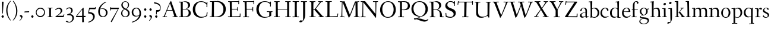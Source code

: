 SplineFontDB: 3.0
FontName: Fanwood
FullName: Fanwood
FamilyName: Fanwood
Weight: Regular
Copyright: Created by trashman with FontForge 2.0 (http://fontforge.sf.net)
UComments: "10pt on 11pt body: Scan 6400, cut 1000, scale 105%; print at 11pt to match original size." 
Version: 001.000
ItalicAngle: 0
UnderlinePosition: -100
UnderlineWidth: 50
Ascent: 690
Descent: 310
LayerCount: 3
Layer: 0 0 "Back"  1
Layer: 1 0 "Fore"  0
Layer: 2 0 "backup"  0
NeedsXUIDChange: 1
XUID: [1021 658 797806517 11107023]
OS2Version: 0
OS2_WeightWidthSlopeOnly: 0
OS2_UseTypoMetrics: 1
CreationTime: 1287776574
ModificationTime: 1290164796
OS2TypoAscent: 0
OS2TypoAOffset: 1
OS2TypoDescent: 0
OS2TypoDOffset: 1
OS2TypoLinegap: 0
OS2WinAscent: 0
OS2WinAOffset: 1
OS2WinDescent: 0
OS2WinDOffset: 1
HheadAscent: 0
HheadAOffset: 1
HheadDescent: 0
HheadDOffset: 1
OS2Vendor: 'PfEd'
Lookup: 4 0 1 "'liga' Standard Ligatures in Latin lookup 0"  {"'liga' Standard Ligatures in Latin lookup 0 subtable"  } ['liga' ('latn' <'dflt' > 'DFLT' <'dflt' > ) ]
MarkAttachClasses: 1
DEI: 91125
Encoding: UnicodeBmp
UnicodeInterp: none
NameList: Adobe Glyph List
DisplaySize: -48
AntiAlias: 1
FitToEm: 1
WinInfo: 65496 12 4
BeginPrivate: 9
BlueValues 23 [-25 0 372 399 675 681]
OtherBlues 11 [-295 -275]
BlueScale 9 0.0366667
BlueShift 1 7
BlueFuzz 1 0
StdHW 4 [27]
StemSnapH 30 [9 17 22 27 34 44 51 55 73 96]
StdVW 4 [68]
StemSnapV 38 [26 33 45 57 62 68 72 77 85 92 96 102]
EndPrivate
BeginChars: 65541 81

StartChar: a
Encoding: 97 97 0
Width: 410
VWidth: 0
Flags: HW
HStem: -17 51<118.716 202.149 288 347.63> 203 16<223.78 264.615> 374 25<140.02 226.721>
VStem: 33 70<48.0664 129.194> 47 68<281.193 331.887> 265 65<46.3447 202.997 217.332 346.728>
LayerCount: 3
Fore
SplineSet
346 34 m 0xec
 350 34 381 58 384 58 c 0
 388 58 397 49 397 43 c 0
 397 39 354 9 332 -6 c 0
 325 -11 316 -17 306 -17 c 0
 270 -17 268 39 266 39 c 0
 264 39 254 31 246 27 c 0
 226 15 173 -14 131 -14 c 0
 69 -14 33 20 33 71 c 0xf4
 33 160 158 202 257 219 c 0
 265 220 265 227 265 235 c 0
 265 305 264 374 178 374 c 0
 168 374 157 373 147 369 c 0
 119 357 116 342 115 302 c 0
 115 296 114 285 108 281 c 0
 92 269 59 253 55 253 c 0
 50 253 47 257 47 268 c 0
 47 350 134 399 199 399 c 0
 300 399 330 347 330 268 c 0
 330 217 324 86 324 64 c 0
 324 55 328 34 346 34 c 0xec
259 203 m 0
 256 203 226 196 197 188 c 0
 149 175 103 146 103 99 c 0
 103 67 126 30 168 30 c 0
 212 30 265 53 265 58 c 2
 265 192 l 2
 265 199 264 203 259 203 c 0
EndSplineSet
Layer: 2
SplineSet
341 38 m 0xb6
 364 38 381 58 384 58 c 0
 388 58 397 49 397 43 c 0
 397 39 354 9 332 -6 c 0
 325 -11 316 -17 306 -17 c 0xb6
 270 -17 268 39 266 39 c 0
 264 39 254 31 246 27 c 0
 226 15 173 -14 131 -14 c 0
 69 -14 33 20 33 71 c 0x7a
 33 160 158 202 257 219 c 0
 265 220 265 227 265 235 c 0
 265 305 264 374 178 374 c 0
 168 374 157 373 147 369 c 0
 119 357 116 342 115 302 c 0
 115 296 114 285 108 281 c 0
 92 269 59 253 55 253 c 0
 50 253 47 257 47 268 c 0
 47 350 134 399 199 399 c 0
 300 399 330 347 330 268 c 0
 330 217 324 81 324 59 c 0
 324 45 331 38 341 38 c 0xb6
259 203 m 0
 256 203 226 196 197 188 c 0
 149 175 103 146 103 99 c 0
 103 67 126 30 168 30 c 0x7a
 212 30 265 53 265 58 c 2
 265 192 l 2
 265 199 264 203 259 203 c 0
EndSplineSet
EndChar

StartChar: b
Encoding: 98 98 1
Width: 473
VWidth: 0
Flags: HW
HStem: -13 27<169.885 291.386> 357 29<188.694 279.241> 633 27<0.384521 69.7051> 656 20G<144.5 150>
VStem: 79 69<25.7494 345.314 356.011 430.75> 378 72<97.1001 269.39>
LayerCount: 3
Fore
SplineSet
151 356 m 0xdc
 154 356 208 386 258 386 c 0
 371 386 450 297 450 188 c 0
 450 59 343 -13 229 -13 c 0
 193 -13 168 6 140 6 c 0
 120 6 102 -12 91 -12 c 0
 83 -12 79 -8 79 1 c 0
 79 7 84 130 84 197 c 0
 84 231 80 639 67 639 c 0
 63 639 10 633 6 633 c 0
 1 633 0 634 0 639 c 0
 0 645 1 660 5 660 c 0xec
 53 665 142 676 147 676 c 0
 153 676 153 667 153 661 c 2
 153 661 150 476 150 394 c 0
 150 371 150 356 151 356 c 0xdc
150 332 m 0
 150 231 148 97 148 64 c 0
 148 15 204 14 232 14 c 0
 326 14 378 98 378 187 c 0
 378 276 305 357 218 357 c 0
 184 357 150 337 150 332 c 0
EndSplineSet
EndChar

StartChar: c
Encoding: 99 99 2
Width: 398
VWidth: 0
Flags: W
HStem: -10 44<163.687 308.666> 372 27<172.185 267.3>
VStem: 22 65<112.596 279.638> 304 57<275.553 339.516>
LayerCount: 3
Fore
SplineSet
87 202 m 0
 87 118 138 34 241 34 c 0
 310 34 354 64 362 64 c 0
 366 64 369 62 369 56 c 0
 369 50 310 -10 211 -10 c 0
 94 -10 22 64 22 177 c 0
 22 325 131 399 228 399 c 0
 293 399 361 354 361 303 c 0
 361 295 359 289 351 283 c 0
 342 276 330 270 321 270 c 0
 313 270 307 272 304 281 c 0
 288 326 285 372 222 372 c 0
 137 372 87 281 87 202 c 0
EndSplineSet
EndChar

StartChar: d
Encoding: 100 100 3
Width: 494
VWidth: 0
Flags: W
HStem: -23 21G<338 455> -13 37<170.095 280.487> -8 23.1111<405.244 467.855> 359 20<190.033 284.985> 634 28<256.389 325.82> 660 20G<391.5 398.5>
VStem: 24 73<93.3406 271.722> 336 62<15.2845 23.0682 38.6484 332.455 353.007 596.281>
LayerCount: 3
Fore
SplineSet
24 181 m 0x53
 24 294 112 379 227 379 c 0
 287 379 328 353 330 353 c 0
 336 353 336 363 336 371 c 0
 336 472 329 643 326 643 c 0
 323 643 266 634 259 634 c 0
 253 634 253 635 255 649 c 0
 256 656 257 661 263 662 c 0x5b
 320 669 389 680 394 680 c 0
 403 680 404 678 404 657 c 0
 404 623 398 494 398 184 c 0
 398 152 399 100 400 64 c 0
 401.333333333 24 406.666666667 15.1111111111 423.111111111 15.1111111111 c 0
 431.333333333 15.1111111111 442.333333333 17.3333333333 457 19 c 0
 465 20 468 21 468 11 c 0
 468 -3 468 -6 455 -8 c 2x37
 340 -23 l 2x93
 336 -23 334 -19 334 -14 c 0
 334 -12 335 18 335 22 c 0
 335 32 334 35 320 26 c 0
 286 5 243 -13 200 -13 c 0
 111 -13 24 37 24 181 c 0x53
336 57 m 2
 336 307 l 2
 336 320 291 359 239 359 c 0
 151 359 97 277 97 188 c 0
 97 95 141 24 249 24 c 0
 275 24 336 39 336 57 c 2
EndSplineSet
EndChar

StartChar: e
Encoding: 101 101 4
Width: 409
VWidth: 0
Flags: W
HStem: -15 44<171.692 305.055> 230 17<103.003 311.998> 374 22<177.635 259.908>
VStem: 28 75<97.7234 281.12> 312 69<233 323.805>
LayerCount: 3
Fore
SplineSet
220 374 m 0
 154 374 107 305 103 255 c 0
 103 249 107 247 115 247 c 0
 120 247 222 249 272 251 c 0
 309 252 312 253 312 255 c 0
 312 353 252 374 220 374 c 0
219 -15 m 0
 96 -15 28 65 28 182 c 0
 28 302 111 396 232 396 c 0
 331 396 381 321 381 237 c 0
 381 229 339 225 327 225 c 0
 316 225 111 230 103 230 c 0
 98 230 98 208 98 194 c 0
 98 87 172 29 247 29 c 0
 327 29 373 94 376 94 c 0
 379 94 392 82 392 79 c 0
 392 73 320 -15 219 -15 c 0
EndSplineSet
EndChar

StartChar: f
Encoding: 102 102 5
Width: 334
VWidth: 0
Flags: MW
HStem: 0 25<33.006 87.6597 164.062 247.997> 320 25<159.153 297.745> 656 22<190.555 242.46>
VStem: 88 71<25 312.821 345.123 600.595> 263 61<576.457 646.126>
LayerCount: 3
Fore
SplineSet
169 25 m 2
 235 25 l 2
 247 25 248 21 248 12 c 0
 248 3 248 -2 235 -2 c 0
 216 -2 158 0 129 0 c 0
 104 0 76 -2 46 -2 c 0
 33 -2 33 1 33 12 c 0
 33 21 35 25 45 25 c 2
 85 25 l 2
 88 25 89 55 89 88 c 0
 89 123 88 161 88 172 c 2
 88 232 l 2
 88 271 88 313 86 313 c 2
 53 313 l 2
 42 313 39 314 39 326 c 0
 39 338 41 339 50 339 c 2
 77 339 l 2
 86 339 87 340 87 351 c 0
 87 400 85 428 85 481 c 0
 85 585 124 678 241 678 c 0
 280 678 324 652 324 611 c 0
 324 588 290 564 276 564 c 0
 267 564 264 565 263 573 c 0
 257 618 253 656 216 656 c 0
 159 656 157 553 157 492 c 0
 157 449 156 405 155 362 c 0
 155 347 156 345 176 345 c 2
 292 345 l 2
 296 345 299 343 299 340 c 0
 299 335 295 320 291 320 c 2
 176 320 l 2
 161 320 159 318 159 308 c 2
 159 169 l 2
 159 97 161 25 169 25 c 2
EndSplineSet
EndChar

StartChar: g
Encoding: 103 103 6
Width: 467
VWidth: 0
Flags: MW
HStem: -290 26<149.802 297.575> -51 51<94.3103 192.996> 370 25<178.116 271.03>
VStem: 33 45<-218.683 -119.213> 52 64<169.17 316.66> 66 27<0.253294 40.1268> 323 62<159.91 319.069> 381 57<-200.433 -107.036>
LayerCount: 3
Fore
SplineSet
438 -124 m 0xe5
 438 -226 347 -290 218 -290 c 0
 135 -290 33 -253 33 -173 c 0xf1
 33 -104 122 -68 170 -58 c 0
 180 -56 193 -53 193 -52 c 0
 193 -51 187 -51 172 -51 c 2
 115 -51 l 2
 98 -51 81 -45 75 -32 c 0
 67 -13 66 5 66 16 c 0xe4
 66 34 71 45 84 48 c 0
 109 54 128 59 160 68 c 0
 170 71 198 78 198 80 c 0
 198 81 189 82 179 85 c 0
 108 106 52 151 52 246 c 0
 52 334 139 395 228 395 c 0
 300 395 343 343 348 343 c 0
 354 343 394 361 425 363 c 0
 428 363 434 347 434 335 c 0
 434 331 433 329 431 329 c 0
 419 328 372 319 372 315 c 0
 372 309 385 287 385 243 c 0xea
 385 158 341 118 270 91 c 0
 224 73 164 58 97 39 c 0
 94 38 93 34 93 30 c 0
 93 18 103 1 107 0 c 0
 234 -8 438 5 438 -124 c 0xe5
217 -264 m 0
 292 -264 381 -236 381 -148 c 0
 381 -90 280 -68 207 -68 c 0
 159 -68 78 -100 78 -166 c 0
 78 -232 157 -264 217 -264 c 0
223 370 m 0
 166 370 116 316 116 250 c 0
 116 152 200 95 225 95 c 0
 265 95 323 154 323 244 c 0xea
 323 323 284 370 223 370 c 0
EndSplineSet
Layer: 2
SplineSet
438 -124 m 4xf280
 438 -226 347 -290 218 -290 c 4
 135 -290 33 -253 33 -173 c 4xf880
 33 -110 110 -75 152 -63 c 4
 158 -61 190 -53 190 -52 c 4
 190 -51 182 -51 172 -51 c 6
 115 -51 l 6
 98 -51 81 -45 75 -32 c 4
 66.6666666667 -12.8333333333 65.9722222222 5.63888888889 65.9722222222 16.4722222222 c 4
 65.9722222222 34 71.2940157718 45.4588031544 84 48 c 4xf8
 109 54 128 59 160 68 c 4
 170 71 198 78 198 80 c 4
 198 82 170 90 160 93 c 4
 107 108 52 158 52 246 c 4
 52 334 139 395 228 395 c 4
 300 395 343 343 348 343 c 4
 354 343 394 361 425 363 c 4
 428 363 434 347 434 335 c 4
 434 331 433 329 431 329 c 4
 419 328 372 319 372 315 c 4
 372 309 385 287 385 243 c 4xf5
 385 158 341 118 270 91 c 4
 224 73 164 58 97 39 c 4
 94 38 93 34 93 30 c 4
 93 18 103 1 107 0 c 4
 234 -8 438 5 438 -124 c 4xf280
217 -264 m 4
 292 -264 381 -236 381 -148 c 4
 381 -90 280 -68 207 -68 c 4
 159 -68 78 -100 78 -166 c 4
 78 -232 157 -264 217 -264 c 4
223 370 m 4
 166 370 116 316 116 250 c 4
 116 152 200 95 225 95 c 4
 265 95 323 154 323 244 c 4xf5
 323 323 284 370 223 370 c 4
EndSplineSet
EndChar

StartChar: h
Encoding: 104 104 7
Width: 509
VWidth: 0
Flags: W
HStem: -2 27<27.0015 87.9869 160.264 221.999 294.002 357.094 427 477.997> 344 41<213.011 318.27> 629 28<10.0649 74.8224> 655 20G<158 164>
VStem: 81 85<407.343 635.997> 89 69<25 325.829 349.916 497.883> 359 68<25 300.413>
LayerCount: 3
Fore
SplineSet
88 43 m 0xd6
 89 137 89 191 89 263 c 0xd6
 89 381 85 542 81 619 c 0
 80 632 81 636 75 636 c 0
 72 636 18 629 14 629 c 0
 10 629 10 635 10 640 c 0
 10 648 11 656 15 657 c 0xea
 61 663 155 675 161 675 c 0
 167 675 166 665 166 655 c 0xda
 162 572 158 442 158 354 c 0
 158 337 159 339 169 345 c 0
 200 362 260 385 302 385 c 0
 414 385 427 288 427 180 c 2
 427 37 l 2
 427 26 428 25 438 25 c 2
 464 25 l 2
 476 25 478 21 478 12 c 0
 478 3 477 -2 464 -2 c 0
 445 -2 422 0 393 0 c 0
 368 0 337 -2 307 -2 c 0
 294 -2 294 1 294 12 c 0
 294 21 297 25 307 25 c 2
 346 25 l 2
 356 25 356 25 357 36 c 0
 358 56 359 106 359 212 c 0
 359 284 331 344 263 344 c 0
 223 344 194 333 174 323 c 0
 160 316 158 312 158 308 c 2
 159 158 l 2
 159 117 159 69 160 43 c 0
 161 25 161 25 171 25 c 2
 209 25 l 2
 221 25 222 21 222 12 c 0
 222 3 222 -2 209 -2 c 0
 190 -2 155 0 126 0 c 0
 101 0 70 -2 40 -2 c 0
 27 -2 27 1 27 12 c 0
 27 21 29 25 39 25 c 2
 78 25 l 2
 88 25 88 28 88 43 c 0xd6
EndSplineSet
EndChar

StartChar: i
Encoding: 105 105 8
Width: 252
VWidth: 0
Flags: W
HStem: -2 27<27.0008 93.0461 165 221.999> 355 23<25.4111 89.5645> 512 96<87.6562 163.209>
VStem: 75 102<526.348 594> 94 68<25 354.999>
LayerCount: 3
Fore
SplineSet
93 37 m 0xe8
 94 66 94 95 94 125 c 0
 94 195 93 266 90 339 c 0
 89 354 87 355 77 355 c 0
 74 355 31 353 27 353 c 0
 24 353 23 354 23 357 c 0
 23 360 23 362 27 370 c 0
 31 378 30 377 42 378 c 0
 61 379 150 383 155 383 c 0
 161 383 162 382 162 377 c 2
 162 207 l 2
 162 150 162 94 165 37 c 0
 165 28 165 25 175 25 c 2
 211 25 l 2
 221 25 222 21 222 12 c 0
 222 3 222 -2 211 -2 c 0
 192 -2 152 0 127 0 c 0
 102 0 57 -2 38 -2 c 0
 27 -2 27 1 27 12 c 0
 27 21 28 25 41 25 c 2
 82 25 l 2
 93 25 93 27 93 37 c 0xe8
177 568 m 0xf0
 177 534 144 512 116 512 c 0
 95 512 75 525 75 553 c 0
 75 589 111 608 135 608 c 0
 156 608 177 597 177 568 c 0xf0
EndSplineSet
EndChar

StartChar: j
Encoding: 106 106 9
Width: 268
VWidth: 0
Flags: W
HStem: -275 73<-0.427219 74.476> 348 25<30.798 109.852> 539 96<74.6562 150.209>
VStem: 62 102<553.348 621> 112 72<24.8396 347.999> 121 63<-181 201.017>
LayerCount: 3
Fore
SplineSet
164 595 m 0xf0
 164 561 131 539 103 539 c 0
 82 539 62 552 62 580 c 0
 62 616 98 635 122 635 c 0
 143 635 164 624 164 595 c 0xf0
28 -202 m 0
 49 -202 73 -206 83 -206 c 0
 111 -206 121 -189 121 -173 c 0xe4
 121 -134 112 -41 112 258 c 0
 112 282 112 307 110 334 c 0
 109 346 107 348 101 348 c 0
 94 348 40 345 31 345 c 0
 28 345 28 346 28 349 c 0
 28 352 30 359 32 364 c 0
 35 372 33 373 47 373 c 0
 98 374 167 378 172 378 c 0
 179 378 179 370 179 355 c 0
 180 266 184 155 184 27 c 0xe8
 184 -80 177 -155 130 -216 c 0
 112 -239 35 -275 6 -275 c 4
 -7 -275 -13 -266 -13 -255 c 0
 -13 -233 13 -202 28 -202 c 0
EndSplineSet
EndChar

StartChar: k
Encoding: 107 107 10
Width: 476
VWidth: 0
Flags: W
HStem: -2 27<34.0015 96.9869 161.033 207.999 290.001 313 406.003 450.999> 193 16<161.245 200.383> 360 27<264.003 303.733 347.694 405.994> 644 28<22.9942 90.5664> 661 20G<162 168.5>
VStem: 97 64<25 193 209 460.727>
DStem2: 255 213 208 176 0.653282 -0.757115<-19.0743 177.87>
LayerCount: 3
Fore
SplineSet
307 344 m 0xec
 314 356 317 360 297 360 c 2
 277 360 l 2
 265 360 264 364 264 373 c 0
 264 382 265 387 278 387 c 0
 288 387 315 385 336 385 c 0
 355 385 378 387 393 387 c 0
 403 387 406 384 406 373 c 0
 406 364 404 360 394 360 c 2
 362 360 l 2
 354 360 273 260 255 237 c 0
 243 222 243 227 255 213 c 2
 406 38 l 2
 416 26 419 25 428 25 c 2
 438 25 l 2
 450 25 451 21 451 12 c 0
 451 3 451 -2 438 -2 c 0
 424 -2 396 0 371 0 c 0
 346 0 317 -2 303 -2 c 0
 290 -2 290 1 290 12 c 0
 290 21 292 25 302 25 c 2
 313 25 l 2
 328 25 323 34 318 40 c 2
 208 176 l 2
 196 191 196 193 186 193 c 2
 172 193 l 2
 161 193 161 189 161 177 c 2
 161 43 l 2
 161 25 162 25 172 25 c 2
 195 25 l 2
 207 25 208 21 208 12 c 0
 208 3 208 -2 195 -2 c 0
 176 -2 156 0 127 0 c 0
 94 0 58 -2 47 -2 c 0
 34 -2 34 1 34 12 c 0
 34 21 36 25 46 25 c 2
 87 25 l 2
 97 25 97 28 97 43 c 2
 97 236 l 2
 97 435 97 644 88 644 c 0
 82 644 42 641 32 641 c 0
 23 641 22 642 22 649 c 2
 22 658 l 2
 22 666 23 671 34 672 c 0xf4
 72 675 159 681 165 681 c 0
 172 681 172 680 172 668 c 2
 161 220 l 2
 161 210 162 209 177 209 c 2
 199 209 l 2
 214 209 221 222 228 231 c 0
 256 268 284 306 307 344 c 0xec
EndSplineSet
EndChar

StartChar: z
Encoding: 122 122 11
Width: 390
VWidth: 0
Flags: W
HStem: 0 27<124.003 328.395> 361 28<65.2362 259.996>
VStem: 25 29<290.033 330> 260 92<348.293 383> 329 33<31 102> 336 26<44 113.999>
DStem2: 34 30 133 55 0.561951 0.827171<56.5629 402.327>
LayerCount: 3
Fore
SplineSet
34 376 m 0xf0
 35 388 36 389 48 389 c 2
 329 389 l 2xe8
 345 389 352 386 352 380 c 0xf0
 352 376 348 373 343 365 c 2
 133 55 l 2
 129 49 124 42 124 37 c 0
 124 33 128 27 139 27 c 2
 313 31 l 2
 327 31 327 31 329 44 c 2xe8
 336 102 l 2
 338 115 338 114 353 114 c 0
 361 114 362 112 362 108 c 0xe4
 362 101 359 44 357 15 c 0
 356 1 356 0 341 0 c 2
 46 0 l 2
 32 0 24 0 24 10 c 0
 24 15 28 22 34 30 c 2
 248 345 l 2
 253 353 260 360 260 363 c 0
 260 365 255 366 246 366 c 2
 91 361 l 2
 69 360 68 360 64 342 c 2
 54 302 l 2
 52 295 52 290 41 290 c 0
 32 290 25 292 25 296 c 0
 25 299 31 350 34 376 c 0xf0
EndSplineSet
EndChar

StartChar: l
Encoding: 108 108 12
Width: 243
VWidth: 0
Flags: W
HStem: -2 27<18.0015 84.6095 156.744 215.999> 642 27<9.27208 72.448> 658 20G<140 146.5>
VStem: 75 75<395.583 645.998> 86 70<25 343.017>
LayerCount: 3
Fore
SplineSet
156 64 m 0xa8
 156 41 156 25 164 25 c 2
 203 25 l 2
 215 25 216 21 216 12 c 0
 216 3 216 -2 203 -2 c 0
 184 -2 153 0 124 0 c 0
 99 0 61 -2 31 -2 c 0
 18 -2 18 1 18 12 c 0
 18 21 20 25 30 25 c 2
 82 25 l 2
 86 25 86 85 86 110 c 0xa8
 86 159 83 538 75 627 c 0
 73 644 74 646 64 646 c 0
 59 646 20 642 16 642 c 0
 9 642 8 642 8 645 c 0
 8 648 9 654 10 661 c 0
 12 669 11 668 20 669 c 0xd0
 60 672 137 678 143 678 c 0
 150 678 150 675 150 663 c 0xb0
 151 356 156 265 156 64 c 0xa8
EndSplineSet
EndChar

StartChar: m
Encoding: 109 109 13
Width: 735
VWidth: 0
Flags: MW
HStem: -2 27<25.0032 85.239 157.882 210.997 283.001 338.282 407.309 457.997 523.004 581.889 655.001 710.997> 344 44<222.018 320.111 452.029 555.497>
VStem: 90 67<25 320.752> 341 66<25 323.166> 587 70<25 311.543>
LayerCount: 3
Fore
SplineSet
156 342 m 2
 156 322 157 326 166 333 c 0
 196 354 250 388 307 388 c 0
 383 388 392 337 395 337 c 0
 397 337 401 339 408 344 c 0
 439 364 495 386 533 386 c 0
 630 386 657 326 657 240 c 0
 657 156 655 83 655 35 c 0
 655 28 657 25 665 25 c 2
 697 25 l 2
 709 25 711 21 711 12 c 0
 711 3 710 -2 697 -2 c 0
 678 -2 650 0 621 0 c 0
 596 0 566 -2 536 -2 c 0
 523 -2 523 1 523 12 c 0
 523 21 528 25 538 25 c 2
 578 25 l 2
 587 25 587 169 587 216 c 0
 587 283 571 344 498 344 c 0
 447 344 401 317 401 314 c 0
 401 306 407 296 407 236 c 2
 407 66 l 2
 407 42 407 25 410 25 c 2
 444 25 l 2
 456 25 458 21 458 12 c 0
 458 3 457 -2 444 -2 c 0
 425 -2 400 0 371 0 c 0
 346 0 328 -2 298 -2 c 0
 285 -2 283 1 283 12 c 0
 283 21 285 25 295 25 c 2
 334 25 l 2
 340 25 341 74 341 122 c 0
 341 166 340 209 340 216 c 0
 340 284 337 344 268 344 c 0
 218 344 184 326 168 314 c 0
 158 306 157 302 157 296 c 2
 157 68 l 2
 157 29 157 25 176 25 c 2
 197 25 l 2
 209 25 211 21 211 12 c 0
 211 3 210 -2 197 -2 c 0
 178 -2 146 0 121 0 c 0
 96 0 53 -2 37 -2 c 0
 29 -2 25 0 25 11 c 0
 25 20 26 25 36 25 c 2
 75 25 l 2
 84 25 86 38 88 57 c 0
 90 77 90 118 90 163 c 2
 90 272 l 2
 90 313 88 350 86 350 c 0
 83 350 32 347 27 347 c 0
 23 347 22 348 22 350 c 0
 22 352 24 362 26 368 c 0
 29 376 27 375 41 376 c 0
 82 378 136 381 141 381 c 0
 156 381 156 380 156 370 c 2
 156 342 l 2
EndSplineSet
EndChar

StartChar: n
Encoding: 110 110 14
Width: 501
VWidth: 0
Flags: W
HStem: -2 27<22.0015 82.7266 155.036 216.999 294.003 355.187 425.001 479.999> 342 42<217.101 323.884> 346 28<18.7455 86.1817>
VStem: 86 68<25 314.96 328 350.001> 359 71<25 306.07>
LayerCount: 3
Fore
SplineSet
86 336 m 0xd8
 85 351 84 350 74 350 c 0
 71 350 23 346 19 346 c 0
 16 346 16 347 16 350 c 0
 16 353 19 361 21 366 c 0
 24 374 22 373 36 374 c 0xb8
 50 375 113 379 141 381 c 0
 156 382 154 380 154 370 c 2
 154 328 l 2
 154 319 164 330 169 333 c 0
 199 352 236 384 297 384 c 0
 413 384 430 305 430 207 c 0
 430 152 425 52 425 37 c 0
 425 26 426 25 436 25 c 2
 466 25 l 2
 478 25 480 24 480 12 c 0
 480 3 480 -2 468 -2 c 0
 449 -2 422 0 393 0 c 0
 368 0 338 -2 308 -2 c 0
 294 -2 294 0 294 11 c 0
 294 23 297 25 307 25 c 2
 344 25 l 2
 354 25 354 25 355 36 c 0
 357 60 359 106 359 212 c 0
 359 284 340 342 263 342 c 0
 223 342 194 324 174 314 c 0
 158 306 156 300 156 291 c 0
 156 209 155 126 155 44 c 0
 155 28 155 25 168 25 c 2
 204 25 l 2
 216 25 217 21 217 12 c 0
 217 3 217 -2 204 -2 c 0
 185 -2 152 0 123 0 c 0
 98 0 65 -2 35 -2 c 0
 22 -2 22 1 22 12 c 0
 22 21 24 25 34 25 c 2
 73 25 l 2
 83 25 82 28 83 43 c 0
 86 102 88 173 88 237 c 0
 88 271 88 305 86 336 c 0xd8
EndSplineSet
EndChar

StartChar: o
Encoding: 111 111 15
Width: 451
VWidth: 0
Flags: W
HStem: -12 26<169.668 268.596> 373 26<169.398 269.376>
VStem: 29 71<95.766 283.533> 342 73<95.5947 296.02>
LayerCount: 3
Fore
SplineSet
222 373 m 0
 128 373 100 282 100 172 c 0
 100 97 140 14 218 14 c 0
 318 14 342 117 342 207 c 0
 342 285 306 373 222 373 c 0
234 399 m 4
 343 399 415 310 415 200 c 0
 415 77 342 -12 218 -12 c 0
 111 -12 29 77 29 186 c 0
 29 304 111 399 234 399 c 4
EndSplineSet
EndChar

StartChar: p
Encoding: 112 112 16
Width: 499
VWidth: 0
Flags: W
HStem: -279 25<28.006 96.6536 169.637 256.997> -9 19<203.549 297.938> 348 35<219.588 322.972> 349 25<14.3895 90.858>
VStem: 91 74<57.9441 328.445 332.002 349> 98 67<-254 2.78003 27.3368 328.445 332.002 333.085> 392 72<104.791 280.881>
LayerCount: 3
Fore
SplineSet
262 348 m 0xe6
 234 348 213 342 198 335 c 0
 166 319 165 306 165 302 c 2xea
 165 52 l 2
 165 28 221 10 252 10 c 0
 346 10 392 107 392 187 c 0
 392 285 336 348 262 348 c 0xe6
174 -254 m 2
 244 -254 l 2
 256 -254 257 -258 257 -267 c 0
 257 -276 257 -281 244 -281 c 0
 225 -281 167 -279 138 -279 c 0
 113 -279 71 -281 41 -281 c 0
 28 -281 28 -278 28 -267 c 0
 28 -258 30 -254 40 -254 c 2
 95 -254 l 2
 98 -254 98 -173 98 -94 c 2
 98 48 l 2xe6
 98 263 94 294 91 335 c 0
 90 349 89 349 75 349 c 0
 69 349 30 347 25 347 c 0
 15 347 12 346 12 352 c 0
 12 356 18 374 21 374 c 0xda
 88 376 149 380 153 380 c 0
 161 380 164 380 164 366 c 2
 164 342 l 2
 164 335 164 332 166 332 c 0
 169 332 176 339 185 346 c 0
 208 363 251 383 293 383 c 0
 408 383 464 300 464 194 c 0
 464 93 386 -9 255 -9 c 0
 234 -9 208 -4 189 2 c 0
 176 6 165 13 165 2 c 2xe6
 168 -187 l 2
 169 -225 168 -254 174 -254 c 2
EndSplineSet
EndChar

StartChar: q
Encoding: 113 113 17
Width: 483
VWidth: 0
Flags: W
HStem: -291 29<250.049 329.693> -280 29<406.266 460.994> 10 9<246 330> 354 27<175.998 300.647> 368 20G<386.5 399>
VStem: 31 71<100.42 273.619> 335 70<-250.996 9.9978 27.0078 333.236>
LayerCount: 3
Fore
SplineSet
405 -88 m 2x2e
 405 -167 405 -251 408 -251 c 2
 449 -251 l 2
 459 -251 461 -257 461 -266 c 0
 461 -277 461 -280 448 -280 c 2
 421 -280 l 2x6e
 334 -280 270 -291 265 -291 c 0
 252 -291 250 -288 250 -279 c 0
 250 -270 251 -263 263 -262 c 0
 331 -255 332 -262 332 -222 c 2
 334 1 l 2
 334 7 334 10 330 10 c 0
 327 10 322 8 315 6 c 0
 291 -1 247 -13 205 -13 c 0
 127 -13 31 39 31 180 c 0
 31 296 120 381 239 381 c 0xb6
 295 381 336 355 356 355 c 0
 374 355 379 388 394 388 c 0
 404 388 410 384 410 375 c 0
 406 256 405 168 405 77 c 2
 405 -88 l 2x2e
335 291 m 2
 335 331 295 354 231 354 c 0x36
 142 354 102 269 102 191 c 0
 102 110 154 19 246 19 c 0
 275 19 335 25 335 41 c 2
 335 291 l 2
EndSplineSet
EndChar

StartChar: r
Encoding: 114 114 18
Width: 330
VWidth: 0
Flags: MW
HStem: 0 25<37.006 96.7812 171.753 254.997> 341 53<216.842 286.193>
VStem: 101 60<25 346.929>
LayerCount: 3
Fore
SplineSet
94 347 m 0
 91 347 34 345 30 345 c 0
 27 345 27 346 27 349 c 0
 27 352 28 356 30 361 c 0
 33 369 31 368 45 369 c 0
 59 370 143 372 150 372 c 0
 166 372 162 372 162 362 c 0
 162 343 161 321 161 302 c 0
 161 289 161 284 162 284 c 0
 164 284 167 300 171 309 c 0
 194 363 234 394 264 394 c 0
 294 394 321 363 321 351 c 0
 321 340 300 310 284 310 c 0
 261 310 244 341 224 341 c 0
 174 341 167 222 167 137 c 0
 167 84 167 25 179 25 c 2
 242 25 l 2
 254 25 255 21 255 12 c 0
 255 3 255 -2 242 -2 c 0
 223 -2 165 0 136 0 c 0
 111 0 80 -2 50 -2 c 0
 37 -2 37 1 37 12 c 0
 37 21 39 25 49 25 c 2
 92 25 l 2
 100 25 101 90 101 162 c 0
 101 250 97 347 94 347 c 0
EndSplineSet
Layer: 2
SplineSet
94 347 m 4xd0
 91 347 34 345 30 345 c 4
 27 345 27 346 27 349 c 4
 27 352 28 356 30 361 c 4
 33 369 31 368 45 369 c 4
 59 370 143 372 150 372 c 4xb0
 166 372 162 372 162 362 c 4
 162 343 161 321 161 302 c 4
 161 289 161 284 162 284 c 4
 164 284 167 300 171 309 c 4
 194 363 234 394 264 394 c 4
 294 394 321 363 321 351 c 4
 321 340 300 310 284 310 c 4
 261 310 244 341 224 341 c 4
 174 341 167 222 167 137 c 4
 167 84 167 25 179 25 c 6
 242 25 l 6
 254 25 255 21 255 12 c 4
 255 3 255 -2 242 -2 c 4
 223 -2 165 0 136 0 c 4
 111 0 80 -2 50 -2 c 4
 37 -2 37 1 37 12 c 4
 37 21 39 25 49 25 c 6
 92 25 l 6
 100 25 101 90 101 162 c 4
 101 250 97 347 94 347 c 4xd0
EndSplineSet
EndChar

StartChar: s
Encoding: 115 115 19
Width: 331
VWidth: 0
Flags: W
HStem: -13 23<124.112 212.037> 371 21<124.007 200.23>
VStem: 33 58<256.663 337.225> 238 59<40.1596 123.789>
LayerCount: 3
Fore
SplineSet
177 392 m 0
 253 392 281 348 281 325 c 0
 281 314 252 306 241 306 c 0
 218 306 229 371 164 371 c 0
 131 371 91 353 91 301 c 0
 91 258 131 241 173 221 c 0
 231 193 297 164 297 105 c 0
 297 32 230 -13 156 -13 c 0
 95 -13 30 18 30 49 c 0
 30 65 52 87 60 87 c 0
 66 87 67 74 79 60 c 0
 99 36 124 10 172 10 c 0
 206 10 238 30 238 75 c 0
 238 122 196 144 149 164 c 0
 94 188 33 208 33 279 c 0
 33 346 106 392 177 392 c 0
EndSplineSet
EndChar

StartChar: t
Encoding: 116 116 20
Width: 275
VWidth: 0
Flags: W
HStem: -9 47<98.3221 205.078> 338 34<121.244 235.859>
VStem: 55 66<43.9774 336.954>
LayerCount: 3
Fore
SplineSet
253 38 m 0
 253 33 168 -9 127 -9 c 0
 70 -9 55 30 55 60 c 0
 56 132 57 247 57 276 c 0
 57 313 56 337 45 337 c 2
 20 337 l 2
 16 337 14 340 14 344 c 0
 14 347 15 350 17 352 c 2
 108 479 l 2
 110 482 113 484 117 484 c 0
 122 484 127 481 127 474 c 0
 127 471 121 398 121 382 c 0
 121 373 123 372 132 372 c 2
 227 372 l 6
 239 372 240 372 236 354 c 0
 233 341 230 338 223 338 c 2
 124 338 l 2
 121 338 121 320 121 292 c 2
 121 100 l 2
 121 69 123 38 169 38 c 0
 208 38 241 54 249 54 c 0
 252 54 253 45 253 38 c 0
EndSplineSet
Layer: 2
SplineSet
253 38 m 4
 253 33 168 -9 127 -9 c 4
 70 -9 57 30 57 60 c 6
 57 258 l 6
 57 304 53 337 45 337 c 6
 22 337 l 6
 18 337 16 340 16 344 c 4
 16 347 17 350 19 352 c 4
 35 371 76 429 108 479 c 4
 110 482 113 483 116 483 c 4
 121 483 126 480 126 474 c 4
 126 471 119 398 119 382 c 4
 119 373 121 372 130 372 c 6
 227 372 l 6
 239 372 240 372 236 354 c 4
 233 341 230 338 223 338 c 6
 123 338 l 6
 120 338 120 320 120 292 c 6
 120 245 l 6
 120 174 123 88 124 79 c 4
 126 63 132 37 169 37 c 4
 208 37 241 54 249 54 c 4
 252 54 253 45 253 38 c 4
EndSplineSet
EndChar

StartChar: u
Encoding: 117 117 21
Width: 516
VWidth: 0
Flags: HMW
HStem: -11 50<174.842 295.689> 0 26<443.165 488.972> 355 25<20.6875 81.0703 292.773 350.966>
VStem: 84 70<58.9478 355.976> 356 68<20.0074 35.9833 44.3612 358.887>
LayerCount: 3
Fore
SplineSet
348 359 m 0xb8
 345 359 300 357 296 357 c 0
 293 357 292 358 292 361 c 0
 294 376 292 380 305 381 c 0
 324 382 413 386 418 386 c 0
 424 386 425 385 425 380 c 2
 425 380 424 141 424 79 c 0
 424 30 427 20 443 20 c 0
 446 20 482 26 484 26 c 0
 488 26 489 22 489 16 c 0
 489 2 488 2 475 0 c 0x78
 441 -5 378 -15 371 -15 c 0
 365 -15 361 -13 360 -2 c 0
 359 13 359 36 356 36 c 0
 351 36 268 -11 193 -11 c 0
 98 -11 84 55 84 122 c 2
 84 279 l 2
 84 323 84 356 72 356 c 0
 69 356 27 355 23 355 c 0
 20 355 19 357 19 360 c 0
 19 363 20 366 22 371 c 0
 25 379 25 379 37 380 c 0
 59 381 142 384 147 384 c 0
 153 384 154 383 154 378 c 2
 154 106 l 2
 154 50 206 39 265 39 c 0
 297 39 356 43 356 55 c 2
 356 173 l 2
 356 203 354 359 348 359 c 0xb8
EndSplineSet
Layer: 2
SplineSet
348 361 m 4x0e
 345 361 300 359 296 359 c 4
 293 359 292 360 292 363 c 4
 294 378 292 382 305 383 c 4
 324 384 413 388 418 388 c 4
 424 388 425 387 425 382 c 6
 425 382 424 141 424 79 c 4
 424 30 427 18 443 18 c 4x8e
 446 18 465 21 479 23 c 4
 487 24 489 24 489 16 c 4
 489 2 488 2 475 0 c 4x46
 441 -5 378 -15 371 -15 c 4
 365 -15 361 -13 360 -2 c 4
 359 13 359 35 356 35 c 4
 352 35 344 30 338 28 c 4
 294 10 247 -11 193 -11 c 4
 82 -11 82 58 82 126 c 4
 82 172 84 226 84 269 c 4
 84 313 84 346 72 346 c 4
 69 346 27 345 23 345 c 4xa6
 20 345 19 347 19 350 c 4
 19 353 20 356 22 361 c 4x0e
 25 369 25 369 37 370 c 4x26
 59 371 143 374 148 374 c 4x16
 154 374 155 373 155 368 c 12
 155 266 154 198 154 106 c 4
 154 50 206 39 265 39 c 4
 297 39 356 43 356 55 c 6
 356 175 l 6
 356 205 354 361 348 361 c 4x0e
EndSplineSet
EndChar

StartChar: v
Encoding: 118 118 22
Width: 436
VWidth: 0
Flags: W
HStem: -25 21G<187.5 195.5> 355 27<11.0008 54.1873 129.006 188.999 289.003 337.92 379.941 421.999>
VStem: 338 84<322.5 373.5>
LayerCount: 3
Fore
SplineSet
338 339 m 0
 338 349 335 355 328 355 c 2
 302 355 l 2
 290 355 289 359 289 368 c 0
 289 377 290 382 303 382 c 0
 311 382 340 380 360 380 c 0
 382 380 396 382 411 382 c 0
 421 382 422 379 422 368 c 0
 422 359 420 355 410 355 c 2
 394 355 l 2
 386 355 386 353 381 345 c 0
 359 305 299 146 254 52 c 0
 238 19 231 21 205 -18 c 0
 201 -23 197 -25 194 -25 c 0
 181 -25 171 20 164 41 c 0
 153 75 95 236 55 340 c 0
 49 355 48 355 33 355 c 2
 24 355 l 2
 12 355 11 359 11 368 c 0
 11 377 11 382 24 382 c 0
 43 382 62 380 91 380 c 0
 116 380 158 382 176 382 c 0
 189 382 189 379 189 368 c 0
 189 359 187 355 177 355 c 2
 147 355 l 2
 137 355 129 354 129 347 c 0
 129 343 194 152 223 84 c 0
 229 70 233 66 235 66 c 0
 238 66 240 72 244 82 c 0
 268 139 338 306 338 339 c 0
EndSplineSet
Layer: 2
SplineSet
339 342 m 4
 339 352 336 358 329 358 c 6
 303 358 l 6
 291 358 290 362 290 371 c 4
 290 380 291 385 304 385 c 4
 312 385 341 383 361 383 c 4
 383 383 397 385 412 385 c 4
 422 385 423 382 423 371 c 4
 423 362 421 358 411 358 c 6
 395 358 l 6
 387 358 387 356 382 348 c 4
 360 308 299 146 254 52 c 4
 238 19 231 21 205 -18 c 4
 201 -23 197 -25 194 -25 c 4
 181 -25 170 20 164 41 c 4
 154 75 94 239 54 343 c 4
 48 358 47 358 32 358 c 6
 23 358 l 6
 11 358 10 362 10 371 c 4
 10 380 10 385 23 385 c 4
 42 385 61 383 90 383 c 4
 115 383 157 385 175 385 c 4
 188 385 188 382 188 371 c 4
 188 362 186 358 176 358 c 6
 146 358 l 6
 136 358 128 357 128 350 c 4
 128 346 194 152 223 84 c 4
 229 70 233 66 235 66 c 4
 238 66 240 72 244 82 c 4
 268 139 339 309 339 342 c 4
EndSplineSet
EndChar

StartChar: w
Encoding: 119 119 23
Width: 675
VWidth: 0
Flags: W
HStem: -25 21G<187.5 194.5 446.5 454.5> 355 27<12.0008 57.3087 135.006 189.999 270.001 325.983 393.002 438.999 526.003 581.998 625.948 658.999>
VStem: 332 61<270.323 339.629> 582 77<332 373.5>
DStem2: 245 91 253 53 0.400725 0.916199<-26.22 216.341>
LayerCount: 3
Fore
SplineSet
36 355 m 2
 25 355 l 2
 13 355 12 359 12 368 c 0
 12 377 12 382 25 382 c 0
 44 382 63 380 92 380 c 0
 117 380 159 382 177 382 c 0
 190 382 190 379 190 368 c 0
 190 359 188 355 178 355 c 2
 153 355 l 2
 143 355 135 354 135 347 c 0
 135 343 194 152 223 84 c 0
 228 73 230 68 232 68 c 0
 235 68 239 76 245 91 c 0
 264 139 304 237 325 297 c 0
 330 310 332 317 332 324 c 0
 332 330 331 332 327 340 c 0
 320 354 308 355 293 355 c 2
 283 355 l 2
 271 355 270 359 270 368 c 0
 270 377 270 382 283 382 c 0
 308 382 322 380 356 380 c 0
 382 380 401 382 426 382 c 0
 439 382 439 379 439 368 c 0
 439 359 437 355 427 355 c 2
 406 355 l 2
 396 355 393 354 393 347 c 0
 393 343 448 152 475 84 c 0
 481 70 485 61 487 61 c 0
 490 61 494 73 498 83 c 0
 520 135 582 320 582 344 c 0
 582 351 579 355 570 355 c 2
 539 355 l 2
 527 355 526 359 526 368 c 0
 526 377 527 382 540 382 c 0
 548 382 577 380 597 380 c 0
 619 380 641 382 648 382 c 0
 658 382 659 379 659 368 c 0
 659 359 657 355 647 355 c 2
 641 355 l 2
 633 355 631 353 627 345 c 0
 605 303 555 146 510 52 c 0
 494 19 487 22 464 -18 c 0
 461 -24 456 -25 453 -25 c 0
 440 -25 429 20 423 41 c 0
 416 67 385 171 354 265 c 0
 350 277 348 283 346 283 c 0
 344 283 341 277 337 265 c 0
 312 199 282 113 253 53 c 0
 237 20 228 24 205 -18 c 0
 202 -24 196 -25 193 -25 c 0
 182 -25 168 20 162 41 c 0
 152 75 97 226 58 340 c 0
 53 355 50 355 36 355 c 2
EndSplineSet
EndChar

StartChar: x
Encoding: 120 120 24
Width: 460
VWidth: 0
Flags: W
HStem: -2 27<22.0015 65.7812 108.004 166.999 275.001 317.996 395.003 437.999> 355 27<42.0008 95.523 173.004 204.999 306.003 357.996 400.124 439.994>
DStem2: 183 331 97 340 0.586197 -0.810169<-20.2892 122.178 157.543 320.441> 81 54 118 47 0.691628 0.722254<2.2006 165.604 263.743 403.821>
LayerCount: 3
Fore
SplineSet
384 326 m 16
 344 289 300 243 279 222 c 0
 272 215 269 213 269 210 c 0
 269 207 273 203 279 195 c 0
 304 160 368 72 395 38 c 0
 404 26 404 25 413 25 c 2
 425 25 l 2
 437 25 438 21 438 12 c 0
 438 3 438 -2 425 -2 c 0
 406 -2 385 0 356 0 c 0
 331 0 306 -2 288 -2 c 0
 275 -2 275 1 275 12 c 0
 275 21 277 25 287 25 c 2
 298 25 l 2
 313 25 318 26 318 33 c 0
 318 36 307 51 297 66 c 0
 277 98 247 139 232 159 c 0
 223 171 222 172 212 160 c 0
 191 135 141 79 118 47 c 0
 113 40 108 35 108 31 c 0
 108 27 113 25 126 25 c 2
 154 25 l 2
 166 25 167 21 167 12 c 0
 167 3 167 -2 154 -2 c 0
 135 -2 120 0 91 0 c 0
 66 0 50 -2 35 -2 c 0
 24 -2 22 1 22 12 c 0
 22 21 24 25 34 25 c 0
 53 25 56 28 81 54 c 2
 201 177 l 2
 211 187 211 187 204 196 c 2
 97 340 l 2
 86 355 86 355 71 355 c 2
 55 355 l 2
 43 355 42 359 42 368 c 0
 42 377 42 382 55 382 c 0
 74 382 105 380 134 380 c 0
 159 380 174 382 192 382 c 0
 205 382 205 379 205 368 c 0
 205 359 203 355 193 355 c 0
 178 355 173 353 173 349 c 0
 173 345 178 338 183 331 c 2
 246 239 l 2
 257 223 254 226 267 239 c 0
 288 262 331 309 352 337 c 0
 355 342 358 345 358 348 c 0
 358 352 352 355 332 355 c 2
 319 355 l 2
 307 355 306 359 306 368 c 0
 306 377 307 382 320 382 c 0
 339 382 354 380 374 380 c 0
 396 380 412 382 427 382 c 0
 437 382 440 379 440 368 c 0
 440 359 438 355 428 355 c 0
 409 355 399 340 384 326 c 16
EndSplineSet
EndChar

StartChar: y
Encoding: 121 121 25
Width: 460
VWidth: 0
Flags: W
HStem: -295 21G<56 66> 355 27<25.0008 69.1936 156.009 212.999 296.003 362.994 402.183 441.994>
DStem2: 182 -164 230 -114 0.352687 0.935741<-28.2278 128.172 234.827 466.772>
LayerCount: 3
Fore
SplineSet
430 355 m 2
 416 355 l 2
 408 355 406 354 403 345 c 0
 387 301 278 23 270 3 c 0
 267 -4 249 -59 230 -114 c 0
 212 -165 209 -181 166 -234 c 0
 151 -253 150 -257 125 -269 c 0
 100 -281 69 -295 63 -295 c 0
 49 -295 45 -284 45 -275 c 0
 45 -263 54 -247 64 -233 c 0
 70 -224 83 -218 92 -215 c 0
 118 -205 171 -193 182 -164 c 0
 199 -122 226 -55 226 -43 c 0
 226 -26 111 240 70 340 c 0
 64 355 64 355 49 355 c 2
 38 355 l 2
 26 355 25 359 25 368 c 0
 25 377 25 382 38 382 c 0
 57 382 83 380 112 380 c 0
 137 380 182 382 200 382 c 0
 213 382 213 379 213 368 c 0
 213 359 211 355 201 355 c 2
 182 355 l 2
 169 355 156 354 156 345 c 0
 156 327 214 172 245 96 c 0
 256 69 262 56 264 56 c 0
 266 56 272 70 281 96 c 0
 309 175 363 335 363 348 c 0
 363 355 355 355 332 355 c 2
 309 355 l 2
 297 355 296 359 296 368 c 0
 296 377 297 382 310 382 c 0
 329 382 354 380 374 380 c 0
 396 380 414 382 429 382 c 0
 439 382 442 379 442 368 c 0
 442 359 440 355 430 355 c 2
EndSplineSet
Layer: 2
SplineSet
430 355 m 6x40
 416 355 l 6x40
 408 355 406 354 403 345 c 4
 387 301 278 23 270 3 c 4
 267 -4 249 -59 230 -114 c 4
 212 -165 209 -181 166 -234 c 4
 151 -253 150 -257 125 -269 c 4
 100 -281 69 -295 63 -295 c 4
 49 -295 45 -284 45 -275 c 4
 45 -263 54 -247 64 -233 c 4
 70 -224 83 -218 92 -215 c 4
 118 -205 171 -193 182 -164 c 4
 199 -122 226 -55 226 -43 c 4
 226 -26 113 235 72 335 c 4
 66 350 66 350 51 350 c 6
 40 350 l 6
 28 350 27 354 27 363 c 4
 27 372 27 377 40 377 c 4
 59 377 85 375 114 375 c 4
 139 375 184 377 202 377 c 4
 215 377 215 374 215 363 c 4
 215 354 213 350 203 350 c 6
 184 350 l 6x80
 171 350 158 349 158 340 c 4
 158 322 214 172 245 96 c 4
 256 69 262 56 264 56 c 4
 266 56 272 70 281 96 c 4
 309 175 363 335 363 348 c 4
 363 355 355 355 332 355 c 6
 309 355 l 6
 297 355 296 359 296 368 c 4
 296 377 297 382 310 382 c 4
 329 382 354 380 374 380 c 4
 396 380 414 382 429 382 c 4
 439 382 442 379 442 368 c 4
 442 359 440 355 430 355 c 6x40
EndSplineSet
EndChar

StartChar: A
Encoding: 65 65 26
Width: 666
VWidth: 0
Flags: HW
HStem: -3 30<16.0144 71.8685 116 205.991 438.014 511 611.459 663.991> 275 24<217.457 424.816>
DStem2: 208 358 197 257 0.425508 0.904954<-194.45 -68.6688 -44.0038 162.58> 378 680 338 560 0.335451 -0.942058<79.0818 369.846 394.904 602.294>
LayerCount: 3
Fore
SplineSet
621 27 m 2
 653 27 l 2
 664 27 664 26 664 14 c 0
 664 -1 663 -3 653 -3 c 0
 638 -3 593 0 563 0 c 0
 533 0 475 -3 452 -3 c 0
 439 -3 438 -2 438 15 c 0
 438 27 440 27 456 27 c 2
 510 27 l 2
 511 27 511 28 511 30 c 0
 511 54 461 200 441 256 c 0
 435 274 436 275 421 275 c 2
 220 275 l 2
 201 275 202 270 197 257 c 0
 171 191 116 52 116 30 c 0
 116 28 116 27 117 27 c 2
 195 27 l 2
 206 27 206 26 206 14 c 0
 206 -1 205 -3 195 -3 c 0
 172 -3 133 0 103 0 c 0
 73 0 53 -3 30 -3 c 0
 17 -3 16 -2 16 15 c 0
 16 27 18 27 34 27 c 2
 62 27 l 2
 71 27 143 203 208 358 c 1
 314 604 l 2
 322 624 339 633 350 660 c 0
 356 674 363 687 369 687 c 0
 374 687 377 684 378 680 c 2
 498 343 l 2
 539 229 609 27 621 27 c 2
233 299 m 2
 412 299 l 2
 422 299 425 301 425 304 c 0
 425 307 423 311 421 317 c 2
 338 560 l 2
 334 573 332 579 330 579 c 0
 328 579 325 572 320 560 c 2
 222 320 l 2
 219 313 217 308 217 305 c 0
 217 301 221 299 233 299 c 2
EndSplineSet
EndChar

StartChar: B
Encoding: 66 66 27
Width: 564
VWidth: 0
Flags: HW
HStem: -2 29<34.0144 109.581 197.712 352.806> 326 22<192.001 354.992> 634 28<23.0233 103.779> 644 21<197 306.755>
VStem: 110 82<67.5282 326 348 633.594> 417 84<435.163 568.051> 442 88<92.0133 252.938>
LayerCount: 3
Fore
SplineSet
265 348 m 2xdc
 282 348 292 347 298 347 c 0
 304 347 312 348 318 350 c 0
 364 364 417 404 417 488 c 0
 417 587 342 644 240 644 c 0
 224 644 211 644 197 640 c 0
 193 639 192 486 192 406 c 2
 192 358 l 2
 192 350 194 348 208 348 c 2
 265 348 l 2xdc
262 27 m 2
 407 27 442 101 442 176 c 0xca
 442 247 419 295 355 316 c 0
 327 325 281 326 237 326 c 2
 203 326 l 2
 193 326 192 321 192 315 c 0
 192 253 192 27 201 27 c 2
 262 27 l 2
154 0 m 0
 124 0 57 -3 48 -3 c 0
 35 -3 34 -2 34 15 c 0
 34 27 36 27 52 27 c 2
 105 27 l 2
 110 27 110 43 110 69 c 2
 110 392 l 2
 110 515 107 634 100 634 c 2
 43 632 l 2
 31 632 23 634 23 649 c 0
 23 664 30 664 43 664 c 0
 59 664 126 662 156 662 c 0xea
 195 662 238 665 279 665 c 0
 399 665 501 625 501 504 c 0xdc
 501 407 395 364 351 348 c 0
 341 344 334 342 334 341 c 0
 334 335 530 339 530 169 c 0
 530 15 362 -2 250 -2 c 0
 204 -2 167 0 154 0 c 0
EndSplineSet
EndChar

StartChar: C
Encoding: 67 67 28
Width: 725
VWidth: 0
Flags: HW
HStem: -13 31<338.337 494.366> 641 37<300.754 474.161>
VStem: 40 103<211.032 459.367> 618 36<427.015 547.464 608 648.988> 620 27<80.2749 129> 629 31<117.333 213.808>
LayerCount: 3
Fore
SplineSet
39 335 m 0xe8
 39 544 194 680 396 680 c 0
 514 680 583 622 603 608 c 0
 612 601 620 594 620 611 c 2
 620 638 l 2
 620 649 620 651 635 651 c 0
 650 651 655 650 655 638 c 0
 655 620 651 496 651 445 c 0
 651 433 648 429 635 429 c 0
 617 429 616 432 616 441 c 0
 616 445 620 522 620 531 c 0xf0
 620 545 522 650 389 650 c 0
 244 650 141 514 141 333 c 0
 141 164 264 23 418 23 c 0
 531 23 612 80 613 91 c 2xe8
 626 204 l 2
 628 218 632 220 648 218 c 0
 658 217 660 212 660 205 c 0xe4
 660 195 656 162 644 72 c 0
 642 54 517 -16 390 -16 c 0
 206 -16 39 94 39 335 c 0xe8
EndSplineSet
EndChar

StartChar: D
Encoding: 68 68 29
Width: 748
VWidth: 0
Flags: HW
HStem: -2 24<26.0029 115.215 206 374.078> 634 28<34.0032 111.967> 648 26<205.101 378.124>
VStem: 118 83<25.1338 571.464> 603 101<216.825 453.467>
LayerCount: 3
Fore
SplineSet
323 678 m 0xb8
 539 678 704 549 704 335 c 0
 704 116 538 -2 359 -4 c 0
 294 -4 229 0 164 0 c 0
 136 0 48 -4 37 -4 c 0
 26 -4 26 -2 26 10 c 0
 26 25 30 25 43 25 c 2
 109 25 l 2
 115 25 122 397 122 563 c 0
 122 610 121 641 120 641 c 2
 50 639 l 2
 41 639 37 639 37 651 c 0
 37 663 37 667 50 667 c 0xd8
 54 667 85 666 119 666 c 0
 193 666 283 678 323 678 c 0xb8
206 26 m 0
 212 22 243 22 263 22 c 0
 599 22 603 261 603 348 c 0
 603 490 487 652 302 652 c 0xb8
 276 652 235 652 212 646 c 0
 208 645 205 545 205 500 c 0
 204.204101562 361.891601562 203.84 224.476243488 203.84 85.976 c 0
 203.84 53.6 204.2 27.2 206 26 c 0
EndSplineSet
EndChar

StartChar: E
Encoding: 69 69 30
Width: 620
VWidth: 0
Flags: W
HStem: -3 30<43.0034 126.554> 0 34<215.69 538.075> 325 27<207.006 440.071> 636 29<51.0051 117.924 207.567 404.46>
VStem: 128 79<65.9475 325 352 635.699> 441 31<250.108 321.59 355.349 426.965> 484 28<539.027 632.964 666.054 689.986> 542 31<37.1168 154.976>
LayerCount: 3
Fore
SplineSet
470 341 m 0xbf
 470 305 472 271 472 258 c 0
 472 253 466 250 459 250 c 0
 451 250 441 253 441 259 c 2
 441 305 l 2
 441 315 440 325 386 325 c 2
 223 325 l 2
 207 325 207 325 207 310 c 0
 210 167 213 34 219 34 c 0x7f
 317 34 516 37 520 37 c 0
 536 37 537 37 539 60 c 0
 541 85 541 108 542 147 c 0
 542 153 548 155 556 155 c 0
 565 155 573 153 573 146 c 0
 573 96 570 38 570 8 c 0
 570 -1 558 -3 548 -3 c 0xbf
 525 -3 208 0 178 0 c 0x7f
 148 0 79 -3 56 -3 c 0
 43 -3 43 -2 43 15 c 0
 43 27 44 27 60 27 c 2
 121 27 l 2
 127 27 128 47 128 102 c 2
 128 198 l 2
 128 309 124 486 124 492 c 0
 124 564 120 636 113 636 c 6
 70 636 l 6
 58 636 51 636 51 651 c 4
 51 663 55 665 63 665 c 4
 70 665 135 662 170 662 c 4
 223 662 376 665 419 665 c 4
 486 665 484 666 486 678 c 4
 487 688 491 690 499 690 c 0
 513 690 516 689 516 679 c 4
 516 660 512 627 512 549 c 4
 512 541 510 539 496 539 c 4
 484 539 481 543 481 553 c 4
 481 558 484 625 484 631 c 4
 484 635 323 638 212 638 c 4
 206 638 205 588 205 510 c 0
 205 467 206 418 207 368 c 0
 207 355 207 352 219 352 c 2
 386 352 l 2
 404 352 441 352 441 368 c 2
 441 418 l 2
 441 424 450 427 458 427 c 0
 465 427 472 424 472 419 c 0
 472 410 470 377 470 341 c 0xbf
EndSplineSet
EndChar

StartChar: F
Encoding: 70 70 31
Width: 576
VWidth: 0
Flags: HW
HStem: 0 27<60.0062 126.339 211.549 307.999> 325 27<207.105 450.071> 636 29<51.0051 117.924 207.567 405.073>
VStem: 128 79<59.7434 325 352 635.562> 451 31<240.108 321.59 355.349 426.965> 494 28<539.027 632.964 666.054 689.986>
LayerCount: 3
Fore
SplineSet
214 27 m 2
 297 27 l 2
 308 27 308 26 308 14 c 0
 308 -1 307 -3 297 -3 c 0
 274 -3 207 0 177 0 c 0
 147 0 97 -3 74 -3 c 0
 61 -3 60 -2 60 15 c 0
 60 27 62 27 78 27 c 2
 121 27 l 2
 127 27 128 47 128 102 c 2
 128 198 l 2
 128 309 124 486 124 492 c 0
 124 564 120 636 113 636 c 2
 70 636 l 2
 58 636 51 636 51 651 c 0
 51 663 55 665 63 665 c 0
 70 665 135 662 170 662 c 4
 223 662 386 665 429 665 c 0
 496 665 494 666 496 678 c 0
 497 688 501 690 509 690 c 0
 523 690 526 689 526 679 c 0
 526 660 522 627 522 549 c 0
 522 541 520 539 506 539 c 0
 494 539 491 543 491 553 c 0
 491 558 494 625 494 631 c 0
 494 635 323 638 212 638 c 0
 206 638 205 584 205 524 c 0
 205 461 206 391 207 368 c 0
 207 352 207 352 223 352 c 2
 396 352 l 2
 414 352 451 352 451 368 c 2
 451 418 l 2
 451 424 460 427 468 427 c 0
 475 427 482 424 482 419 c 0
 482 410 480 377 480 341 c 0
 480 305 482 261 482 248 c 0
 482 243 476 240 469 240 c 0
 461 240 451 243 451 249 c 2
 451 305 l 2
 451 315 450 325 396 325 c 2
 223 325 l 2
 208 325 207 323 207 305 c 0
 210 164 208 27 214 27 c 2
EndSplineSet
EndChar

StartChar: G
Encoding: 71 71 32
Width: 747
VWidth: 0
Flags: HW
HStem: -290 26<149.802 297.575> -51 51<94.3103 192.996> 370 25<178.116 271.03>
VStem: 33 45<-218.683 -119.213> 52 64<169.17 316.66> 66 27<0.253294 40.1268> 323 62<159.91 319.069> 381 57<-200.433 -107.036>
LayerCount: 3
Fore
SplineSet
665 73 m 0
 665 55 526 -18 390 -18 c 0
 206 -18 39 88 39 335 c 0xe8
 39 556 200 677 402 677 c 0
 513 677 583 632 603 618 c 0
 612 611 620 604 620 621 c 2
 620 646 l 2
 620 657 620 659 635 659 c 0
 650 659 654 658 654 646 c 0
 654 632 651 516 651 465 c 0
 651 453 648 449 635 449 c 0
 617 449 616 452 616 461 c 0
 616 465 620 532 620 541 c 0xf0
 620 555 534 650 398 650 c 0
 253 650 141 514 141 333 c 0
 141 164 256 12 418 12 c 0
 531 12 580 57 581 68 c 0xe8
 583 85 584 127 584 162 c 0
 584 193 582 220 574 220 c 2
 487 220 l 2
 481 220 479 225 479 232 c 0
 479 241 481 250 488 250 c 0
 537 249 588 247 620 247 c 0
 652 247 663 249 710 250 c 0
 717 250 718 244 718 236 c 0
 718 228 717 220 710 220 c 2
 679 220 l 2
 666 220 666 197 666 162 c 0
 666 137 665 106 665 73 c 0
EndSplineSet
EndChar

StartChar: H
Encoding: 72 72 33
Width: 781
VWidth: 0
Flags: HW
HStem: -3 30<27.0144 104.874 198.954 278.991 508.014 584.194 670.736 737.991> 331 24<192.093 586.993> 639 30<40.0058 105.577 194.035 269.986 505.002 581.75 669.399 733.986>
VStem: 109 83<67.1794 331 355 635.71> 587 81<154.605 331 355 639>
LayerCount: 3
Fore
SplineSet
103 639 m 2
 60 639 l 2
 48 639 40 639 40 654 c 0
 40 669 47 669 60 669 c 0
 76 669 120 666 150 666 c 0
 180 666 233 669 256 669 c 0
 269 669 270 668 270 651 c 0
 270 639 268 639 252 639 c 2
 198 639 l 2
 192 639 191 574 191 505 c 0
 191 455 192 403 192 373 c 0
 192 356 193 355 207 355 c 2
 572 355 l 2
 587 355 587 356 587 370 c 2
 587 492 l 2
 587 564 584 639 577 639 c 2
 520 639 l 2
 508 639 505 639 505 654 c 0
 505 669 507 669 520 669 c 0
 536 669 595 666 625 666 c 0
 655 666 710 669 720 669 c 0
 733 669 734 668 734 651 c 0
 734 639 732 639 716 639 c 2
 670 639 l 2
 669 639 668 526 668 397 c 0
 668 226 669 27 672 27 c 2
 727 27 l 2
 738 27 738 26 738 14 c 0
 738 -1 737 -3 727 -3 c 0
 704 -3 663 0 633 0 c 0
 603 0 545 -3 522 -3 c 0
 509 -3 508 -2 508 15 c 0
 508 27 510 27 526 27 c 2
 581 27 l 2
 586 27 587 102 587 192 c 2
 587 316 l 2
 587 330 587 331 578 331 c 2
 204 331 l 2
 193 331 192 330 192 314 c 0
 192 183 194 27 203 27 c 2
 268 27 l 2
 279 27 279 26 279 14 c 0
 279 -1 278 -3 268 -3 c 0
 245 -3 188 0 158 0 c 0
 128 0 64 -3 41 -3 c 0
 28 -3 27 -2 27 15 c 0
 27 27 29 27 45 27 c 2
 102 27 l 2
 108 27 109 171 109 285 c 2
 109 387 l 2
 109 510 108 639 103 639 c 2
EndSplineSet
EndChar

StartChar: I
Encoding: 73 73 34
Width: 354
VWidth: 0
Flags: HW
HStem: 0 27<36.0062 125.342 223.34 308.999> 639 27<40.0523 126.516 222.646 308.994>
VStem: 132 85<144.643 639>
LayerCount: 3
Fore
SplineSet
122 639 m 2
 60 639 l 2
 48 639 40 639 40 654 c 0
 40 669 47 669 60 669 c 0
 76 669 150 666 180 666 c 0
 210 666 272 669 295 669 c 0
 308 669 309 668 309 651 c 0
 309 639 307 639 291 639 c 2
 228 639 l 2
 218 639 217 537 217 481 c 2
 217 346 l 2
 217 210 218 27 227 27 c 2
 298 27 l 2
 309 27 309 26 309 14 c 0
 309 -1 308 -3 298 -3 c 0
 275 -3 208 0 178 0 c 0
 148 0 73 -3 50 -3 c 0
 37 -3 36 -2 36 15 c 0
 36 27 38 27 54 27 c 2
 122 27 l 2
 131 27 132 255 132 394 c 2
 132 492 l 2
 132 564 129 639 122 639 c 2
EndSplineSet
EndChar

StartChar: J
Encoding: 74 74 35
Width: 354
VWidth: 0
Flags: HW
HStem: -275 73<-0.427219 74.476> 348 25<30.798 109.852> 539 96<74.6562 150.209>
VStem: 62 102<553.348 621> 112 72<24.8396 347.999> 121 63<-181 201.017>
LayerCount: 3
Fore
SplineSet
132 -5 m 2
 132 492 l 2
 132 564 129 639 122 639 c 2
 57 639 l 2
 45 639 37 639 37 654 c 0
 37 669 44 669 57 669 c 0
 73 669 150 666 180 666 c 0
 210 666 259 669 282 669 c 0
 295 669 296 668 296 651 c 0
 296 639 294 639 278 639 c 2
 228 639 l 2
 221 639 221 502 221 370 c 2
 221 130 l 2
 221 44 213 -65 135 -148 c 0
 106 -179 72 -212 26 -212 c 0
 3 -212 -27 -202 -27 -188 c 0
 -27 -153 33 -124 40 -124 c 0
 56 -124 71 -145 92 -145 c 0
 130 -145 132 -91 132 -5 c 2
EndSplineSet
EndChar

StartChar: K
Encoding: 75 75 36
Width: 680
VWidth: 0
Flags: HW
HStem: -3 30<49.0144 126.203 219.9 308.991 434.014 498.997 605.094 658.991> 310 21<214.433 264.5> 634 30<58.0058 126.402 221.932 299.986 415.006 486.997 536.078 613.986>
VStem: 130 84<48.7838 310 331 634>
DStem2: 334 354 270 302 0.655394 -0.755287<-19.8655 351.988>
LayerCount: 3
Fore
SplineSet
634 27 m 2
 648 27 l 2
 659 27 659 26 659 14 c 0
 659 -1 658 -3 648 -3 c 0
 625 -3 578 0 548 0 c 0
 518 0 471 -3 448 -3 c 0
 435 -3 434 -2 434 15 c 0
 434 27 436 27 452 27 c 2
 482 27 l 2
 495 27 499 29 499 31 c 0
 499 34 493 38 487 45 c 2
 270 302 l 2
 263 310 263 310 248 310 c 2
 228 310 l 2
 216 310 214 310 214 298 c 0
 214 172 214 27 225 27 c 2
 298 27 l 2
 309 27 309 26 309 14 c 0
 309 -1 308 -3 298 -3 c 0
 275 -3 208 0 178 0 c 0
 148 0 86 -3 63 -3 c 0
 50 -3 49 -2 49 15 c 0
 49 27 51 27 67 27 c 2
 122 27 l 2
 129 27 130 105 130 197 c 2
 130 487 l 2
 130 559 129 634 122 634 c 2
 78 634 l 2
 66 634 58 634 58 649 c 0
 58 664 65 664 78 664 c 0
 94 664 150 661 180 661 c 0
 210 661 263 664 286 664 c 0
 299 664 300 663 300 646 c 0
 300 634 298 634 282 634 c 2
 228 634 l 2
 218 634 214 532 214 476 c 2
 214 351 l 2
 214 337 215 331 227 331 c 2
 249 331 l 2
 274 331 441 566 478 613 c 0
 483 620 487 625 487 629 c 0
 487 632 483 634 472 634 c 2
 435 634 l 2
 423 634 415 634 415 649 c 0
 415 664 422 664 435 664 c 0
 451 664 490 661 520 661 c 0
 550 661 577 664 600 664 c 0
 613 664 614 663 614 646 c 0
 614 634 612 634 596 634 c 2
 547 634 l 2
 546 634 389 445 331 376 c 0
 321 365 324 366 334 354 c 2
 603 44 l 2
 612 34 620 27 634 27 c 2
EndSplineSet
EndChar

StartChar: L
Encoding: 76 76 37
Width: 623
VWidth: 0
Flags: HW
HStem: -3 30<43.0034 125.801> 0 31<221.315 538.987> 639 27<50.0272 128.717 222.941 314.985>
VStem: 131 87<68.5658 639> 542 22<38.4739 74.7009> 554 31<95 151.69>
LayerCount: 3
Fore
SplineSet
226 31 m 0x78
 328 31 508 36 519 37 c 0
 535 38 539 38 542 60 c 2x78
 554 144 l 2
 555 149 559 152 565 152 c 0
 575 152 585 148 585 142 c 0x74
 585 134 568 37 564 8 c 0
 563 -1 552 -3 542 -3 c 0xb8
 519 -3 208 0 178 0 c 0x78
 148 0 79 -3 56 -3 c 0
 43 -3 43 -2 43 15 c 0
 43 27 44 27 60 27 c 2
 122 27 l 2xb8
 130 27 131 171 131 319 c 2
 131 550 l 2
 131 604 130 639 124 639 c 2
 66 639 l 2
 53 639 50 640 50 654 c 0
 50 668 54 669 70 669 c 0
 86 669 150 666 180 666 c 4
 210 666 275 669 298 669 c 0
 314 669 315 668 315 654 c 0
 315 642 313 639 297 639 c 2
 227 639 l 2
 219 639 218 521 218 424 c 2
 218 147 l 2
 218 80 220 31 226 31 c 0x78
EndSplineSet
EndChar

StartChar: M
Encoding: 77 77 38
Width: 886
VWidth: 0
Flags: HW
HStem: -7 21G<408.5 413> -3 30<26.0144 91.0042 135.199 220.991 618.014 686.359 785.024 855.986> 626 40<141.555 156.438 677.321 685.162> 639 30<34.0091 112.998 774.895 843.986>
VStem: 95 38<27 323.928> 113 28<434.428 625.992> 691 82<222.811 447.932>
DStem2: 231 656 161 596 0.375555 -0.9268<-4.40325 588.973>
LayerCount: 3
Fore
SplineSet
394 21 m 2x86
 161 596 l 2
 152 617 148 626 145 626 c 0
 142 626 142 615 141 594 c 0xa6
 136 462 133 260 133 129 c 0
 133 68 135 27 138 27 c 2
 210 27 l 2x6a
 221 27 221 26 221 14 c 0x8a
 221 -1 220 -3 210 -3 c 0
 187 -3 152 0 122 0 c 0
 92 0 63 -3 40 -3 c 0
 27 -3 26 -2 26 15 c 0
 26 27 28 27 44 27 c 2
 86 27 l 2
 93 27 92 68 95 129 c 0x4a
 98 190 113 556 113 626 c 0x66
 113 636 110 639 91 639 c 2
 45 639 l 2
 34 639 34 640 34 652 c 0
 34 667 35 669 45 669 c 0x16
 59 669 131 666 152 666 c 0x26
 174 666 205 669 211 669 c 0x16
 222 669 226 668 231 656 c 2
 441 132 l 2
 447 117 449 110 452 110 c 0
 455 110 457 118 463 132 c 2
 659 643 l 2
 667 664 669 666 684 666 c 2
 730 666 l 2x26
 760 666 807 669 830 669 c 0
 843 669 844 668 844 651 c 0
 844 639 842 639 826 639 c 2
 780 639 l 2
 774 639 773 608 773 559 c 2
 773 469 l 2
 773 288 779 27 789 27 c 2
 843 27 l 2x56
 854 27 856 26 856 14 c 0x86
 856 -1 855 -3 845 -3 c 0
 822 -3 768 0 738 0 c 0
 708 0 655 -3 632 -3 c 0
 619 -3 618 -2 618 15 c 0
 618 27 620 27 636 27 c 2
 682 27 l 2x46
 689 27 691 106 691 204 c 0
 691 321 687 621 684 621 c 0
 680 621 554 284 482 109 c 0
 463 63 450 60 426 12 c 0
 420 -1 415 -7 411 -7 c 0
 406 -7 401 4 394 21 c 2x86
EndSplineSet
EndChar

StartChar: N
Encoding: 78 78 39
Width: 793
VWidth: 0
Flags: W
HStem: -18 21G<665.5 670.5> 0 27<26.0062 96.3708 139.405 238.999> 614 52<138.954 157.998> 639 30<29.0091 108 547.009 652.863 692.707 759.986>
VStem: 100 37<27 323.502> 108 30<448.5 613.996> 653 38<379.939 639>
DStem2: 227 656 158 596 0.635345 -0.772228<-21.476 670.077>
LayerCount: 3
Fore
SplineSet
227 656 m 2x16
 633 157 l 2
 642 146 648 137 651 137 c 0
 654 137 655 145 655 165 c 2
 655 207 l 2
 655 305 653 482 653 583 c 0
 653 617 653 639 652 639 c 2
 558 639 l 2
 547 639 547 640 547 652 c 0
 547 667 548 669 558 669 c 0x16
 581 669 634 666 664 666 c 0x26
 694 666 723 669 746 669 c 0
 759 669 760 668 760 651 c 0
 760 639 758 639 742 639 c 2
 695 639 l 2x16
 694 639 691 617 691 580 c 0
 690 425 678 15 678 4 c 0
 678 -12 673 -18 668 -18 c 0
 663 -18 656 -9 650 -2 c 2
 158 596 l 2
 150 606 145 614 142 614 c 0
 140 614 139 609 139 594 c 0
 138 569 138 525 138 472 c 0xa6
 138 366 137 224 137 129 c 0
 137 68 139 27 142 27 c 2
 228 27 l 2
 239 27 239 26 239 14 c 0
 239 -1 238 -3 228 -3 c 0
 205 -3 152 0 122 0 c 0
 92 0 63 -3 40 -3 c 0
 27 -3 26 -2 26 15 c 0
 26 27 28 27 44 27 c 2
 88 27 l 2
 101 27 98 68 100 129 c 0x6a
 105 301 108 639 108 639 c 1
 40 639 l 2
 29 639 29 640 29 652 c 0
 29 667 30 669 40 669 c 0x56
 54 669 131 666 152 666 c 0x26
 174 666 201 669 207 669 c 0
 218 669 219 666 227 656 c 2x16
EndSplineSet
EndChar

StartChar: O
Encoding: 79 79 40
Width: 769
VWidth: 0
Flags: HW
HStem: -10 30<311.787 458.555> 646 29<309.623 459.378>
VStem: 47 94<215.682 446.543> 627 92<204.666 452.589>
LayerCount: 3
Fore
SplineSet
372 -11 m 0
 212 -11 47 104 47 318 c 0
 47 534 203 675 387 675 c 0
 585 675 709 518 709 324 c 0
 709 124 569 -11 372 -11 c 0
373 17 m 0
 538 17 617 179 617 333 c 0
 617 486 540 647 377 647 c 0
 234 647 141 498 141 345 c 0
 141 165 228 17 373 17 c 0
EndSplineSet
EndChar

StartChar: P
Encoding: 80 80 41
Width: 562
VWidth: 0
Flags: HW
HStem: -279 25<28.006 96.6536 169.637 256.997> -9 19<203.549 297.938> 348 35<219.588 322.972> 349 25<14.3895 90.858>
VStem: 91 74<57.9441 328.445 332.002 349> 98 67<-254 2.78003 27.3368 328.445 332.002 333.085> 392 72<104.791 280.881>
LayerCount: 3
Fore
SplineSet
441 486 m 0
 441 583 349 641 230 641 c 0
 219 641 208 641 197 640 c 0
 193 640 192 616 192 586 c 2
 192 325 l 2
 192 313 214 312 230 312 c 0
 344 312 441 357 441 486 c 0
527 471 m 0
 527 343 429 290 288 290 c 0
 252 290 229 293 201 293 c 0
 191 293 191 288 191 282 c 2
 191 216 l 2
 191 136 192 27 196 27 c 2
 269 27 l 2
 280 27 280 26 280 14 c 0
 280 -1 279 -3 269 -3 c 0
 246 -3 184 0 154 0 c 0
 124 0 56 -3 47 -3 c 0
 34 -3 33 -2 33 15 c 0
 33 27 35 27 51 27 c 2
 102 27 l 2
 110 27 111 343 111 474 c 2
 111 526 l 2
 111 589 110 634 106 634 c 2
 43 632 l 2
 31 632 23 634 23 649 c 0
 23 664 30 664 43 664 c 0
 59 664 126 662 156 662 c 0
 186 662 264 667 287 667 c 0
 423 667 527 606 527 471 c 0
EndSplineSet
EndChar

StartChar: Q
Encoding: 81 81 42
Width: 773
VWidth: 0
Flags: HW
HStem: -291 29<250.049 329.693> -280 29<406.266 460.994> 10 9<246 330> 354 27<175.998 300.647> 368 20<386.5 399>
VStem: 31 71<100.42 273.619> 335 70<-250.996 9.9978 27.0078 333.236>
LayerCount: 3
Fore
SplineSet
429 18 m 0
 460 18 635 108 635 332 c 0
 635 485 540 647 377 647 c 0
 234 647 127 509 127 356 c 0
 127 264 161 177 212 119 c 0
 269 54 406 18 429 18 c 0
40 340 m 0
 40 556 203 675 387 675 c 0
 585 675 733 534 733 340 c 0
 733 179 632 55 489 14 c 0
 457 5 300 -65 300 -67 c 0
 300 -71 396 -70 454 -83 c 0
 522 -98 590 -124 634 -124 c 0
 702 -124 734 -94 740 -94 c 0
 743 -94 754 -103 754 -111 c 0
 754 -124 672 -187 598 -187 c 0
 461 -187 303 -104 249 -104 c 0
 224 -104 190 -122 182 -122 c 0
 169 -122 146 -91 146 -80 c 0
 146 -68 154 -65 171 -65 c 0
 178 -65 186 -66 193 -66 c 0
 210 -66 229 -65 250 -60 c 0
 284 -51 391 -3 391 1 c 0
 391 2 384 2 377 3 c 0
 199 25 40 118 40 340 c 0
EndSplineSet
EndChar

StartChar: R
Encoding: 82 82 43
Width: 636
VWidth: 0
Flags: HW
HStem: 0 25<51.006 110.781 185.753 268.997> 341 53<230.842 300.193>
VStem: 115 60<25 346.929>
LayerCount: 3
Fore
SplineSet
334 333 m 0
 338 333 342 332 346 334 c 0
 394 356 434 400 434 484 c 0
 434 583 343 642 249 642 c 0
 232 642 214 641 197 640 c 0
 193 640 190 616 190 586 c 2
 190 345 l 2
 190 337 192 335 206 335 c 0
 249 334 300 334 334 333 c 0
201 27 m 2
 262 27 l 2
 273 27 273 26 273 14 c 0
 273 -1 272 -3 262 -3 c 0
 239 -3 184 0 154 0 c 0
 124 0 65 -3 56 -3 c 0
 43 -3 42 -2 42 15 c 0
 42 27 44 27 60 27 c 2
 105 27 l 2
 109 27 110 85 110 156 c 2
 110 289 l 2
 110 436 109 634 98 634 c 2
 43 632 l 2
 31 632 23 634 23 649 c 0
 23 664 30 664 43 664 c 0
 59 664 126 662 156 662 c 0
 186 662 278 668 301 668 c 0
 401 668 519 638 519 498 c 0
 519 406 427 354 385 335 c 0
 372 329 365 328 365 327 c 0
 365 326 371 326 385 322 c 0
 448 303 546 256 552 92 c 0
 554 35 555 27 566 27 c 2
 612 27 l 2
 621 27 624 26 624 5 c 0
 624 0 619 -3 607 -3 c 0
 573 -3 474 0 474 0 c 2
 467 0 466 0 466 8 c 2
 466 66 l 2
 466 186 456 309 293 312 c 0
 272 312 229 313 201 313 c 0
 191 313 190 308 190 302 c 0
 190 240 195 27 201 27 c 2
EndSplineSet
EndChar

StartChar: S
Encoding: 83 83 44
Width: 557
VWidth: 0
Flags: HW
HStem: -15 34<193.106 353.089> 656 28<224.054 345.186> 657 20G<448.5 463.5>
VStem: 66 87<459.027 569.69> 76 33<69.378 188.983> 86 29<64.0271 174.286> 418 90<91.6765 203.414> 438 32<482.003 585.814 644 676.975>
LayerCount: 3
Fore
SplineSet
286 656 m 0xd1
 210 656 153 604 153 530 c 0xd1
 153 332 508 426 508 178 c 0
 508 54 395 -15 284 -15 c 0
 173 -15 87 21 86 31 c 0xc6
 84 67 76 161 76 175 c 0
 76 183 78 189 88 189 c 0
 104 190 108 187 109 173 c 2xc8
 115 81 l 2xc4
 116 58 222 19 282 19 c 0
 357 19 418 65 418 134 c 0
 418 322 66 260 66 488 c 0
 66 600 176 684 284 684 c 0xd2
 320 684 363 682 419 644 c 0
 428 637 439 627 440 644 c 2
 441 663 l 2
 441 674 441 677 456 677 c 0xb2
 471 677 475 675 475 663 c 0
 475 652 470 549 470 498 c 0
 470 486 467 482 454 482 c 0
 436 482 435 485 435 494 c 0
 435 498 438 549 438 558 c 0
 438 583 360 656 286 656 c 0xd1
EndSplineSet
Layer: 2
SplineSet
286 656 m 4xd1
 210 656 153 604 153 530 c 4xd1
 153 492 168 454 198 433 c 4
 293 366 508 362 508 178 c 4
 508 54 395 -15 284 -15 c 4
 173 -15 87 21 86 31 c 4xc6
 84 67 76 161 76 175 c 4
 76 183 78 189 88 189 c 4
 104 190 108 187 109 173 c 6xc8
 115 81 l 6xc4
 116.169715621 57.6056875824 222 19 282 19 c 4
 357 19 418 65 418 134 c 4
 418 179 394 226 341 253 c 4
 237 307 66 336 66 488 c 4
 66 600 176 684 284 684 c 4xd2
 320 684 363 682 419 644 c 4
 428 637 439 627 440 644 c 6
 441 663 l 6
 441 674 441 677 456 677 c 4xb2
 471 677 475 675 475 663 c 4
 475 652 470 549 470 498 c 4
 470 486 467 482 454 482 c 4
 436 482 435 485 435 494 c 4
 435 498 438 549 438 558 c 4
 438 583 360 656 286 656 c 4xd1
EndSplineSet
EndChar

StartChar: T
Encoding: 84 84 45
Width: 718
VWidth: 0
Flags: HW
HStem: 0 27<225.006 307.656 404.386 490.999> 635 28<77.4627 316.578 414.881 648.959>
VStem: 31 33<535.027 622> 48 29<584.308 631.42 664.95 685.992> 319 85<300.101 635> 649 28<535.027 631.338 666.781 685.986>
LayerCount: 3
Fore
SplineSet
677 545 m 0xdc
 677 537 675 535 661 535 c 0
 649 535 646 539 646 549 c 0
 646 554 649 621 649 627 c 0
 649 633 593 635 536 635 c 2
 420 635 l 2
 410 635 411 534 410 477 c 0
 410 474 404 217 404 92 c 0
 404 53 404 27 406 27 c 2
 480 27 l 2
 491 27 491 26 491 14 c 0
 491 -1 490 -3 480 -3 c 0
 457 -3 390 0 360 0 c 0
 330 0 262 -3 239 -3 c 0
 226 -3 225 -2 225 15 c 0
 225 27 227 27 243 27 c 2
 305 27 l 2
 315 27 319 436 319 545 c 0
 319 594 318 635 312 635 c 2
 168 635 l 2
 116 635 72 633 71 622 c 2
 64 552 l 2
 63 539 60 535 51 535 c 0
 41 535 31 535 31 544 c 0xec
 31 546 44 622 48 672 c 4xdc
 49 685 49 686 64 686 c 4xec
 72 686 77 686 77 680 c 6
 77 669 l 2
 77 663 132 663 185 663 c 2
 542 663 l 2
 600 663 650 664 651 674 c 0
 652 684 656 686 664 686 c 0
 678 686 681 685 681 675 c 0
 681 656 677 623 677 545 c 0xdc
EndSplineSet
EndChar

StartChar: U
Encoding: 85 85 46
Width: 744
VWidth: 0
Flags: HW
HStem: -7 45<261.072 431.366> 634 30<30.0058 89.2503 182.192 267.986 493.006 566.981 658.384 704.986>
VStem: 89 82<126.808 476.005> 569 81<94.2761 566.566>
LayerCount: 3
Fore
SplineSet
622 -3 m 0
 602 -3 583 70 560 70 c 0
 552 70 532 60 514 50 c 0
 467 23 384 -7 308 -7 c 0
 106 -7 89 109 89 231 c 0
 89 264 90 496 90 575 c 0
 90 611 90 634 85 634 c 2
 48 634 l 2
 36 634 30 634 30 649 c 0
 30 664 35 664 48 664 c 0
 64 664 110 661 140 661 c 0
 170 661 231 664 254 664 c 0
 267 664 268 663 268 646 c 0
 268 634 266 634 250 634 c 2
 185 634 l 2
 176 634 171 276 171 232 c 0
 171 105 230 38 372 38 c 0
 457 38 516 73 544 92 c 0
 569 109 569 106 569 251 c 2
 569 552 l 2
 569 598 568 634 562 634 c 2
 513 634 l 2
 501 634 493 634 493 649 c 0
 493 664 500 664 513 664 c 0
 529 664 583 661 613 661 c 0
 643 661 681 664 691 664 c 0
 704 664 705 663 705 646 c 0
 705 634 703 634 687 634 c 2
 663 634 l 2
 652 634 654 476 650 321 c 0
 647 184 643 50 643 29 c 0
 643 21 642 -3 622 -3 c 0
EndSplineSet
EndChar

StartChar: V
Encoding: 86 86 47
Width: 721
VWidth: 0
Flags: HW
HStem: -25 119<346.5 397.5> 634 30<40.0058 95.7115 203.001 293.986 493.006 590.993 654.672 704.986>
LayerCount: 3
Fore
SplineSet
352 -25 m 0
 341 -25 334 29 298 110 c 0
 295 116 96 634 89 634 c 2
 58 634 l 2
 46 634 40 634 40 649 c 0
 40 664 45 664 58 664 c 0
 74 664 120 661 150 661 c 0
 180 661 257 664 280 664 c 0
 293 664 294 663 294 646 c 0
 294 634 292 634 276 634 c 2
 205 634 l 2
 204 634 203 632 203 629 c 0
 203 618 209 594 215 578 c 0
 252 470 333 249 374 142 c 0
 386 112 394 94 396 94 c 0
 399 94 408 111 419 140 c 0
 471.480214251 275.706412608 591 567 591 618 c 0
 591 628 590 634 582 634 c 2
 511 634 l 2
 499 634 493 634 493 649 c 0
 493 664 495 664 508 664 c 0
 524 664 583 661 613 661 c 0
 643 661 681 664 691 664 c 0
 704 664 705 663 705 646 c 0
 705 634 703 634 687 634 c 0
 660 634 659 629 651 611 c 2
 420 68 l 2
 409 43 404 42 393 26 c 0
 372 -4 368 -25 352 -25 c 0
EndSplineSet
EndChar

StartChar: W
Encoding: 87 87 48
Width: 1029
VWidth: 0
Flags: HW
HStem: -25 131<272 327.5> -25 115<648 704> 634 30<12.0058 72.5736 165.006 242.986 377.004 460.785 555.001 638.973 798.004 888.993 949.672 999.994>
VStem: 490 65<512.641 597.743>
DStem2: 342 142 349 68 0.356622 0.934249<-39.2803 359.122> 573 526 481 556 0.267867 -0.963456<-99.0897 -21.6311 40.0633 454.547>
LayerCount: 3
Fore
SplineSet
657 -25 m 0x70
 639 -25 631 32 605 110 c 0
 604 113 555 293 513 440 c 0
 508 457 506 465 503 465 c 0
 500 465 497 456 491 440 c 2
 349 68 l 2
 339 43 333 42 322 26 c 0
 301 -4 294 -25 281 -25 c 0
 263 -25 255 32 229 110 c 0
 227 116 74 634 67 634 c 2
 32 634 l 2
 20 634 12 634 12 649 c 0
 12 664 19 664 32 664 c 0
 48 664 95 661 125 661 c 0
 155 661 206 664 229 664 c 0
 242 664 243 663 243 646 c 0
 243 634 241 634 225 634 c 2
 175 634 l 2
 173 634 165 634 165 625 c 0
 165 620 189 536 192 526 c 0
 235 380 307 162 313 142 c 0
 321 118 323 106 326 106 c 0xb0
 329 106 333 118 342 142 c 2
 485 507 l 2
 488 515 490 520 490 525 c 0
 490 533 485 540 481 556 c 0
 468 602 456 634 454 634 c 2
 394 634 l 2
 382 634 377 634 377 649 c 0
 377 664 381 664 394 664 c 0
 410 664 475 661 505 661 c 0
 535 661 602 664 625 664 c 0
 638 664 639 663 639 646 c 0
 639 634 635 634 622 634 c 2
 558 634 l 2
 556 634 555 630 555 625 c 0
 555 601 570 538 573 526 c 0
 611 386 677 163 683 142 c 0
 694 108 697 90 702 90 c 0
 706 90 711 107 724 140 c 0
 775 276 889 567 889 618 c 0
 889 628 888 634 880 634 c 2
 815 634 l 2
 803 634 798 634 798 649 c 0
 798 664 802 664 815 664 c 0
 831 664 888 661 918 661 c 0
 948 661 976 664 986 664 c 0
 999 664 1000 662 1000 648 c 0
 1000 636 998 634 982 634 c 0
 955 634 954 629 946 611 c 2
 725 68 l 2
 715 43 709 42 698 26 c 0
 677 -4 670 -25 657 -25 c 0x70
EndSplineSet
EndChar

StartChar: X
Encoding: 88 88 49
Width: 652
VWidth: 0
Flags: HW
HStem: -3 30<24.0029 92.1663 135.002 219.986 392.014 465.404 576.945 641.996> 634 30<49.0044 116.418 230.104 294.986 431.014 507.999 560.511 614.997>
DStem2: 151 127 147 52 0.58854 0.808468<-86.912 227.199 352.28 616.092>
LayerCount: 3
Fore
SplineSet
295 336 m 0
 295 337 114 634 106 634 c 2
 67 634 l 2
 55 634 49 634 49 649 c 0
 49 664 54 664 67 664 c 0
 83 664 154 661 184 661 c 0
 214 661 258 664 281 664 c 0
 294 664 295 663 295 646 c 0
 295 634 293 634 277 634 c 2
 236 634 l 2
 221 634 222 633 228 619 c 0
 249 568 317 447 349 392 c 0
 353 387 355 382 356 382 c 0
 359 382 434 498 445 515 c 0
 478 564 508 613 508 630 c 0
 508 633 507 634 505 634 c 2
 449 634 l 2
 433 634 431 634 431 646 c 0
 431 663 432 664 445 664 c 0
 468 664 493 661 523 661 c 0
 553 661 583 664 599 664 c 0
 612 664 615 664 615 649 c 0
 615 634 611 634 599 634 c 2
 573 634 l 2
 572 634 552 610 527 574 c 0
 468 489 395 397 375 367 c 0
 370 359 370 361 375 353 c 0
 407 302 582 27 589 27 c 2
 624 27 l 2
 636 27 642 27 642 12 c 0
 642 -3 637 -3 624 -3 c 0
 608 -3 552 0 522 0 c 0
 492 0 429 -3 406 -3 c 0
 393 -3 392 -2 392 15 c 0
 392 27 394 27 410 27 c 2
 460 27 l 2
 475 27 475 28 468 42 c 0
 442 94 361 228 323 292 c 0
 317 302 318 306 310 294 c 0
 281 253 185 114 147 52 c 0
 140 40 135 34 135 31 c 0
 135 28 138 27 148 27 c 2
 202 27 l 2
 218 27 220 27 220 15 c 0
 220 -2 219 -3 206 -3 c 0
 183 -3 153 0 123 0 c 0
 93 0 56 -3 40 -3 c 0
 27 -3 24 -3 24 12 c 0
 24 27 28 27 40 27 c 2
 77 27 l 2
 85 27 114 73 151 127 c 0
 195 192 247 254 295 316 c 0
 301 324 301 327 295 336 c 0
EndSplineSet
EndChar

StartChar: Y
Encoding: 89 89 50
Width: 652
VWidth: 0
Flags: W
HStem: 0 27<206.006 280.553 377.033 462.999> 639 30<33.0044 89.4531 200.173 282.986 426.014 501.999 548.946 609.997>
VStem: 286 85<61.335 316.849>
LayerCount: 3
Fore
SplineSet
381 27 m 2
 452 27 l 2
 463 27 463 26 463 14 c 0
 463 -1 462 -3 452 -3 c 0
 429 -3 362 0 332 0 c 0
 302 0 243 -3 220 -3 c 0
 207 -3 206 -2 206 15 c 0
 206 27 208 27 224 27 c 2
 276 27 l 2
 285 27 286 137 286 271 c 0
 286 283 283 287 279 294 c 0
 245 356 88 639 80 639 c 2
 51 639 l 2
 39 639 33 639 33 654 c 0
 33 669 38 669 51 669 c 0
 67 669 124 666 154 666 c 0
 184 666 246 669 269 669 c 0
 282 669 283 668 283 651 c 0
 283 639 281 639 265 639 c 2
 206 639 l 2
 191 639 192 638 198 624 c 0
 219 573 311 407 340 351 c 0
 345 341 348 334 351 334 c 0
 354 334 357 339 362 348 c 0
 397 416 502 610 502 636 c 0
 502 638 501 639 500 639 c 2
 444 639 l 2
 428 639 426 639 426 651 c 0
 426 668 427 669 440 669 c 0
 463 669 488 666 518 666 c 0
 548 666 578 669 594 669 c 0
 607 669 610 669 610 654 c 0
 610 639 606 639 594 639 c 2
 558 639 l 2
 553 639 421 398 374 324 c 0
 371 319 371 316 371 313 c 0
 371 191 372 27 381 27 c 2
EndSplineSet
EndChar

StartChar: Z
Encoding: 90 90 51
Width: 620
VWidth: 0
Flags: HW
HStem: -0 37<157.002 519.611> 629 32<89.0182 421.996>
VStem: 39 33<526.18 625.883> 60 29<662.293 681.977> 523 35<37.0001 154.994>
LayerCount: 3
Fore
SplineSet
63 526 m 0xd8
 51 526 39 529 39 535 c 0xe8
 39 542 52 614 60 676 c 0
 60 679 64 682 76 682 c 0
 83 682 89 680 89 676 c 2
 89 670 l 2xd8
 89 663 95 661 148 661 c 2
 529 661 l 2
 541 661 546 659 546 646 c 0
 546 631 309 303 167 60 c 0
 162 52 157 46 157 42 c 0
 157 39 160 37 168 37 c 2
 505 37 l 2
 521 37 518 37 520 60 c 0
 522 85 522 108 523 147 c 0
 523 153 533 155 541 155 c 0
 550 155 558 153 558 146 c 0
 558 96 555 38 555 8 c 0
 555 -1 543 -3 533 -3 c 0
 421 -3 139 0 35 -0 c 0
 28 0 27 1 27 15 c 0
 27 27 261 372 417 617 c 0
 420 621 422 624 422 626 c 0
 422 629 417 629 398 629 c 2
 96 629 l 2
 86 629 87 628 85 619 c 0
 81 596 73 545 72 541 c 0xe8
 70 533 69 526 63 526 c 0xd8
EndSplineSet
EndChar

StartChar: zero
Encoding: 48 48 52
Width: 455
VWidth: 0
Flags: HW
HStem: -5 48<137.718 309.804> 340.042 39.9576<147.871 301.595>
VStem: 32.7901 32.2099<122.737 251.64> 380 37<121.989 266.444>
LayerCount: 3
Fore
SplineSet
33 189 m 0
 33 300 119 380 226 380 c 0
 348 380 417 292 417 188 c 0
 417 75 330 -5 220 -5 c 0
 116 -5 33 85 33 189 c 0
380 202 m 0
 380 283 304 340 222 340 c 0
 139 340 66 272 66 189 c 0
 66 100 136 43 219 43 c 0
 331 43 380 116 380 202 c 0
EndSplineSet
EndChar

StartChar: one
Encoding: 49 49 53
Width: 370
VWidth: 0
Flags: HW
HStem: -2 27<81.0008 148.046 220.954 283.999> 363 27<84.0008 147 225 286.999>
VStem: 149 71<25 363>
LayerCount: 3
Fore
SplineSet
147 351 m 0
 147 360 147 363 137 363 c 2
 95 363 l 2
 85 363 84 367 84 376 c 0
 84 385 84 390 95 390 c 0
 114 390 161 388 186 388 c 0
 211 388 257 390 276 390 c 0
 287 390 287 387 287 376 c 0
 287 367 286 363 273 363 c 2
 234 363 l 2
 223 363 224 361 223 351 c 0
 220 293 220 196 220 117 c 0
 220 90 220 64 221 37 c 0
 221 28 223 25 233 25 c 2
 273 25 l 2
 283 25 284 21 284 12 c 0
 284 3 284 -2 273 -2 c 0
 254 -2 207 0 182 0 c 0
 157 0 111 -2 92 -2 c 0
 81 -2 81 1 81 12 c 0
 81 21 82 25 95 25 c 2
 137 25 l 2
 148 25 148 27 148 37 c 0
 149 66 149 95 149 125 c 2
 149 214 l 2
 149 260 149 307 147 351 c 0
EndSplineSet
EndChar

StartChar: two
Encoding: 50 50 54
Width: 441
VWidth: 0
Flags: W
HStem: 0 58<113.001 365.729> 364 42<110.842 224.985>
VStem: 254 68<216.89 335.827>
LayerCount: 3
Fore
SplineSet
254 270 m 0
 254 330 219 364 170 364 c 0
 102 364 46 303 41 303 c 0
 35 303 24 316 24 323 c 0
 24 338 119 406 194 406 c 0
 268 406 322 351 322 280 c 0
 322 195 201 112 141 77 c 0
 122 66 113 61 113 59 c 0
 113 58 115 58 120 58 c 2
 352 58 l 2
 359 58 385 124 389 124 c 0
 394 124 407 120 407 117 c 0
 407 106 389 38 380 6 c 0
 378 1 376 0 369 -0 c 2
 43 0 l 2
 32 0 28 5 28 11 c 0
 28 17 35 24 40 28 c 0
 92 77 254 148 254 270 c 0
EndSplineSet
EndChar

StartChar: three
Encoding: 51 51 55
Width: 405
VWidth: 0
Flags: HW
HStem: -213 25<123 216.696> 89 44<77.7712 159.8 171.01 251.01> 369 38<101.894 213.563>
VStem: 249 61<214.867 337.579> 297 63<-111.035 44.0898>
LayerCount: 3
Fore
SplineSet
360 -27 m 0xe8
 360 -137 260 -213 161 -213 c 0
 112 -213 18 -192 18 -164 c 0
 18 -154 36 -144 56 -144 c 0
 73 -144 82 -150 97 -159 c 0
 117 -171 130 -188 171 -188 c 0
 234 -188 297 -117 297 -39 c 0xe8
 297 55 249 92 146 92 c 0
 125 92 98 89 93 89 c 0
 82 89 82 98 79 107 c 0
 78 110 77 113 77 116 c 0
 77 127 88 130 98 133 c 0
 197 161 249 198 249 272 c 0
 249 323 215 369 164 369 c 0
 89 369 58 319 52 319 c 0
 44 319 34 328 34 336 c 0
 34 348 104 407 176 407 c 0
 258 407 310 358 310 284 c 0xf0
 310 216 265 182 219 162 c 0
 193 151 171 141 171 139 c 0
 171 136 185 136 213 134 c 0
 298 127 360 85 360 -27 c 0xe8
EndSplineSet
EndChar

StartChar: four
Encoding: 52 52 56
Width: 503
VWidth: 0
Flags: HW
HStem: 120 96<54.332 133.668>
VStem: 46 96<128.332 207.668>
LayerCount: 3
Fore
SplineSet
370 368 m 2
 370 72 l 2
 370 54 371 54 385 54 c 2
 443 54 l 2
 449 54 450 54 450 44 c 2
 450 10 l 2
 450 0 450 0 438 0 c 2
 386 0 l 2
 372 0 371 0 372 -14 c 0
 375 -75 381 -194 381 -199 c 0
 381 -206 378 -209 365 -210 c 2
 320 -214 l 2
 314 -214 309 -210 309 -201 c 2
 309 -15 l 2
 309 0 308 0 293 0 c 2
 62 -0 l 2
 54 0 44 1 44 8 c 0
 44 34 104 110 128 138 c 2
 261 298 l 2
 269 307 344 394 357 394 c 0
 365 394 370 387 370 368 c 2
288 295 m 2
 114 85 l 2
 105 74 97 66 97 60 c 0
 97 56 103 54 122 54 c 2
 290 54 l 2
 308 54 309 55 309 74 c 2
 309 290 l 2
 309 309 309 316 306 316 c 0
 304 316 297 306 288 295 c 2
EndSplineSet
EndChar

StartChar: five
Encoding: 53 53 57
Width: 424
VWidth: 0
Flags: HW
HStem: -221 32<64.0239 122.469> 146 59<101.002 185.437> 319 63<133.587 351.747> 329 62<119.837 327.798>
VStem: 59 42<153.5 259.338> 268 71<-65.6255 76.8155>
LayerCount: 3
Fore
SplineSet
106 385 m 0xec
 107 391 115 391 121 391 c 0xdc
 129 391 245 383 325 382 c 24
 334 382 341 380 347 387 c 0
 357 399 357 412 368 412 c 0
 375 412 379 407 379 400 c 0
 379 372 376 363 375 336 c 0
 374 321 353 319 338 319 c 0xec
 260 319 222 325 142 329 c 0xdc
 132 329 123 328 121 319 c 0
 114 284 101 219 101 212 c 0
 101 204 104 206 112 205 c 0
 239 193 339 151 339 19 c 0
 339 -154 108 -221 72 -221 c 0
 66 -221 64 -214 64 -203 c 0
 64 -195 66 -190 72 -189 c 0
 138 -176 268 -120 268 3 c 0
 268 107 177 146 74 146 c 0
 64 146 59 149 59 158 c 0
 59 172 91 305 106 385 c 0xec
EndSplineSet
EndChar

StartChar: six
Encoding: 54 54 58
Width: 496
VWidth: 0
Flags: HW
HStem: -5 31<208.422 318.065> 336 22<153.696 288.782> 629 26<362.389 391.131>
VStem: 59 67<111.368 321.335> 384 68<94.8865 262.374>
LayerCount: 3
Fore
SplineSet
452 189 m 0
 452 67 363 -5 255 -5 c 0
 141 -5 59 76 59 231 c 0
 59 506 352 655 378 655 c 0
 384 655 393 643 393 635 c 0
 393 632 391 630 388 629 c 0
 247 571 177 433 155 375 c 0
 151 364 146 353 146 348 c 0
 146 341 161 348 173 350 c 0
 205 356 233 358 264 358 c 0
 368 358 452 290 452 189 c 0
135 298 m 0
 130 274 126 239 126 201 c 0
 126 120 169 26 269 26 c 0
 337 26 384 99 384 168 c 0
 384 263 334 336 228 336 c 0
 214 336 180 333 162 330 c 0
 139 326 140 322 135 298 c 0
EndSplineSet
EndChar

StartChar: seven
Encoding: 55 55 59
Width: 469
VWidth: 0
Flags: HW
HStem: 120 96<343.332 422.668>
VStem: 335 96<128.332 207.668>
LayerCount: 3
Fore
SplineSet
254 393 m 2
 420 393 l 2
 429 393 437 391 437 384 c 0
 437 381 435 378 433 374 c 0
 310 146 131 -216 124 -216 c 0
 107 -216 88 -202 88 -188 c 0
 88 -184 311 201 376 314 c 0
 381 323 385 328 385 331 c 0
 385 334 381 335 367 335 c 2
 168 335 l 2
 138 335 84 333 83 326 c 2
 74 275 l 2
 73 267 49 269 49 278 c 0
 49 288 55 335 61 399 c 0
 63 417 67 417 77 417 c 0
 88 417 90 409 90 397 c 0
 90 393 187 393 254 393 c 2
EndSplineSet
EndChar

StartChar: eight
Encoding: 56 56 60
Width: 447
VWidth: 0
Flags: HW
HStem: 120 96<54.332 133.668>
VStem: 46 96<128.332 207.668>
LayerCount: 3
Fore
SplineSet
281 332 m 0
 314 312 406 273 406 154 c 0
 406 59 334 -6 224 -6 c 0
 129 -6 47 59 47 154 c 0
 47 260 124 299 160 317 c 0
 172 323 178 323 178 324 c 0
 178 325 170 328 157 337 c 0
 122 361 56 415 56 495 c 0
 56 586 132 658 226 658 c 0
 313 658 384 598 384 508 c 0
 384 412 315 371 281 346 c 0
 276 342 272 340 272 338 c 0
 272 336 276 335 281 332 c 0
228 22 m 0
 298 22 341 86 341 153 c 0
 341 238 281 272 222 304 c 0
 213 309 198 316 195 316 c 0
 191 316 175 304 162 295 c 0
 139 278 100 239 100 164 c 0
 100 80 151 22 228 22 c 0
267 357 m 0
 298 384 339 448 339 500 c 0
 339 588 290 636 224 636 c 0
 155 636 114 576 114 507 c 0
 114 458 142 421 183 389 c 0
 204 373 224 360 237 354 c 0
 246 350 250 347 253 347 c 0
 256 347 259 350 267 357 c 0
EndSplineSet
EndChar

StartChar: nine
Encoding: 57 57 61
Width: 496
VWidth: 0
Flags: HW
HStem: 120 96<54.332 133.668>
VStem: 46 96<128.332 207.668>
LayerCount: 3
Fore
SplineSet
43 204 m 0
 43 326 128 398 236 398 c 0
 347 398 436 317 436 162 c 0
 436 -132 74 -218 56 -218 c 0
 50 -218 46 -201 46 -193 c 0
 46 -184 277 -147 350 56 c 0
 352 62 358 77 356 77 c 0
 354 77 345 71 336 65 c 0
 310 49 264 32 211 32 c 0
 107 32 43 103 43 204 c 0
108 214 m 0
 108 139 154 63 238 63 c 0
 306 63 348 87 364 115 c 0
 369 124 370 154 370 172 c 0
 370 265 332 368 239 368 c 0
 150 368 108 299 108 214 c 0
EndSplineSet
EndChar

StartChar: space
Encoding: 32 32 62
Width: 220
VWidth: 0
Flags: W
LayerCount: 3
EndChar

StartChar: comma
Encoding: 44 44 63
Width: 228
VWidth: 0
Flags: HW
HStem: -156 244
VStem: 120 53<-48.7941 37.5>
LayerCount: 3
Fore
SplineSet
55 47 m 0
 55 68 96 88 102 88 c 0
 118 88 173 50 173 25 c 0
 173 -60 70 -156 61 -156 c 0
 55 -156 50 -146 50 -139 c 0
 50 -135 120 -85 120 -34 c 0
 120 13 55 32 55 47 c 0
EndSplineSet
EndChar

StartChar: quotedblright
Encoding: 8221 8221 64
Width: 364
VWidth: 0
Flags: W
HStem: 435 248
VStem: 90 50<530.776 610.5> 275 50<530.776 610.5>
LayerCount: 3
Fore
SplineSet
42 621 m 0
 42 642 72 683 89 683 c 0
 97 683 140 623 140 598 c 0
 140 526 44 435 37 435 c 0
 31 435 21 446 21 453 c 0
 21 457 90 510 90 543 c 0
 90 569 42 595 42 621 c 0
227 621 m 0
 227 642 257 683 274 683 c 0
 282 683 325 623 325 598 c 0
 325 526 229 435 222 435 c 0
 216 435 206 446 206 453 c 0
 206 457 275 510 275 543 c 0
 275 569 227 595 227 621 c 0
EndSplineSet
EndChar

StartChar: quotedblleft
Encoding: 8220 8220 65
Width: 364
VWidth: 0
Flags: HW
LayerCount: 3
Fore
SplineSet
304 497 m 0
 304 476 274 435 257 435 c 0
 249 435 206 495 206 520 c 0
 206 592 302 683 309 683 c 0
 315 683 325 672 325 665 c 0
 325 661 256 608 256 575 c 0
 256 549 304 523 304 497 c 0
119 497 m 0
 119 476 89 435 72 435 c 0
 64 435 21 495 21 520 c 0
 21 592 117 683 124 683 c 0
 130 683 140 672 140 665 c 0
 140 661 71 608 71 575 c 0
 71 549 119 523 119 497 c 0
EndSplineSet
EndChar

StartChar: quoteright
Encoding: 8217 8217 66
Width: 184
VWidth: 0
Flags: W
HStem: 435 248
VStem: 90 50<530.776 610.5>
LayerCount: 3
Fore
SplineSet
42 621 m 0
 42 642 72 683 89 683 c 0
 97 683 140 623 140 598 c 0
 140 526 44 435 37 435 c 0
 31 435 21 446 21 453 c 0
 21 457 90 510 90 543 c 0
 90 569 42 595 42 621 c 0
EndSplineSet
EndChar

StartChar: quoteleft
Encoding: 8216 8216 67
Width: 184
VWidth: 0
Flags: HW
LayerCount: 3
Fore
SplineSet
119 497 m 0
 119 476 89 435 72 435 c 0
 64 435 21 495 21 520 c 0
 21 592 117 683 124 683 c 0
 130 683 140 672 140 665 c 0
 140 661 71 608 71 575 c 0
 71 549 119 523 119 497 c 0
EndSplineSet
EndChar

StartChar: period
Encoding: 46 46 68
Width: 228
VWidth: 0
Flags: HW
LayerCount: 3
Fore
SplineSet
61 38 m 0
 61 59 89 97 105 97 c 0
 123 97 162 75 162 50 c 0
 162 19 130 -8 120 -8 c 0
 91.9111328125 -8 61 23 61 38 c 0
EndSplineSet
EndChar

StartChar: colon
Encoding: 58 58 69
Width: 228
VWidth: 0
Flags: HW
LayerCount: 3
Fore
SplineSet
61 313 m 0
 61 334 89 372 105 372 c 0
 123 372 162 350 162 325 c 0
 162 294 130 267 120 267 c 0
 91.9111328125 267 61 298 61 313 c 0
61 38 m 0
 61 59 89 97 105 97 c 0
 123 97 162 75 162 50 c 0
 162 19 130 -8 120 -8 c 0
 91.9111328125 -8 61 23 61 38 c 0
EndSplineSet
EndChar

StartChar: semicolon
Encoding: 59 59 70
Width: 228
VWidth: 0
Flags: HW
LayerCount: 3
Fore
SplineSet
55 47 m 0
 55 68 96 88 102 88 c 0
 118 88 173 50 173 25 c 0
 173 -60 70 -156 61 -156 c 0
 55 -156 50 -146 50 -139 c 0
 50 -135 120 -85 120 -34 c 0
 120 13 55 32 55 47 c 0
61 313 m 0
 61 334 89 372 105 372 c 0
 123 372 162 350 162 325 c 0
 162 294 130 267 120 267 c 0
 91.9111328125 267 61 298 61 313 c 0
EndSplineSet
EndChar

StartChar: hyphen
Encoding: 45 45 71
Width: 254
VWidth: 0
Flags: HW
LayerCount: 3
Fore
SplineSet
43 241 m 0
 52 242 220 248 226 248 c 0
 228 248 228 244 228 239 c 0
 228 227 224 206 220 206 c 0
 207 205 42 198 29 198 c 0
 26 198 25 199 25 201 c 0
 25 216 34 240 43 241 c 0
EndSplineSet
EndChar

StartChar: exclam
Encoding: 33 33 72
Width: 228
VWidth: 0
Flags: HW
LayerCount: 3
Fore
SplineSet
97 182 m 0
 91 405 78 594 78 648 c 0
 78 668 93 673 119 673 c 0
 142 673 150 670 150 652 c 0
 150 640 136 446 124 182 c 0
 124 175 117 172 110 172 c 24
 104 172 97 175 97 182 c 0
61 38 m 0
 61 59 89 97 105 97 c 0
 123 97 162 75 162 50 c 0
 162 19 130 -8 120 -8 c 0
 92 -8 61 23 61 38 c 0
EndSplineSet
EndChar

StartChar: question
Encoding: 63 63 73
Width: 366
VWidth: 0
Flags: HW
HStem: -8 105<93 163.723> 245 71<153.706 257.945>
VStem: 77 101<7.59372 81.8731> 118 28<129.06 240.798> 120 34<151.687 244.4> 292 23<352.293 460.366>
LayerCount: 3
Fore
SplineSet
120 298 m 0xcc
 121 315 130 316 148 316 c 2
 205 316 l 2
 286 316 292 371 292 404 c 0
 292 496 220 570 64 590 c 0
 50 592 41 591 41 605 c 2
 41 650 l 2
 41 657 43 667 50 667 c 0
 62 667 59 644 69 642 c 0
 142 630 315 603 315 419 c 0
 315 328 292 246 180 245 c 0
 158 245 155 238 154 228 c 0xcc
 152 196 148 170 146 138 c 0
 146 132 141 129 134 129 c 0
 120 129 118 134 118 151 c 0xd4
 118 164 119 284 120 298 c 0xcc
77 38 m 0xe4
 77 59 105 97 121 97 c 0
 139 97 178 75 178 50 c 0
 178 19 146 -8 136 -8 c 0
 108 -8 77 23 77 38 c 0xe4
EndSplineSet
EndChar

StartChar: parenleft
Encoding: 40 40 74
Width: 265
VWidth: 0
Flags: HW
VStem: 37 52<142.232 436.499>
LayerCount: 3
Fore
SplineSet
37 285 m 0
 37 547 213 689 215 689 c 0
 222 689 231 683 231 676 c 0
 231 672 89 546 89 297 c 0
 89 14 227 -111 227 -126 c 0
 227 -133 222 -140 211 -140 c 0
 200 -140 37 55 37 285 c 0
EndSplineSet
EndChar

StartChar: parenright
Encoding: 41 41 75
Width: 265
VWidth: 0
Flags: W
VStem: 181 52<112.501 406.768>
LayerCount: 3
Fore
SplineSet
233 264 m 0
 233 2 57 -140 55 -140 c 0
 48 -140 39 -134 39 -127 c 0
 39 -123 181 3 181 252 c 0
 181 535 43 660 43 675 c 0
 43 682 48 689 59 689 c 0
 70 689 233 494 233 264 c 0
EndSplineSet
EndChar

StartChar: f_i
Encoding: 65536 -1 76
Width: 496
VWidth: 0
Flags: W
HStem: -2 27<33.0015 87.7331 161.062 237.999 282.001 343.046 415 466.999> 347 25<39.0022 87.1846 156.002 339.852> 656 22<217.818 296.593>
VStem: 88 68<25 345.947 372 570.673> 329 59<555.874 634.439> 344 68<25 347>
LayerCount: 3
Fore
SplineSet
166 25 m 2xf4
 225 25 l 2
 237 25 238 21 238 12 c 0
 238 3 238 -2 225 -2 c 0
 206 -2 158 0 129 0 c 0
 104 0 76 -2 46 -2 c 0
 33 -2 33 1 33 12 c 0
 33 21 35 25 45 25 c 2
 85 25 l 2
 88 25 89 55 89 88 c 0
 89 123 88 161 88 172 c 2
 88 252 l 2
 88 291 88 346 86 346 c 2
 53 346 l 2
 42 346 39 347 39 359 c 0
 39 371 41 372 50 372 c 2
 79 372 l 2
 87 372 88 372 88 380 c 0
 88 424 90 466 94 505 c 0
 105 616 172 678 261 678 c 0
 343 678 388 625 388 590 c 0
 388 567 356 545 342 545 c 0
 333 545 330 546 329 554 c 0xf8
 323 644 293 656 256 656 c 0
 163 656 156 517 156 409 c 2
 156 385 l 2
 156 373 157 372 175 372 c 2
 292 372 l 2
 312 372 392 377 405 377 c 0
 411 377 412 376 412 371 c 2
 412 201 l 2
 412 144 412 94 415 37 c 0
 415 28 415 25 425 25 c 2
 456 25 l 2
 466 25 467 21 467 12 c 0
 467 3 467 -2 456 -2 c 0
 437 -2 402 0 377 0 c 0
 352 0 312 -2 293 -2 c 0
 282 -2 282 1 282 12 c 0
 282 21 283 25 296 25 c 2
 332 25 l 2
 343 25 343 27 343 37 c 0
 344 66 344 89 344 119 c 0
 344 189 343 260 340 333 c 0
 339 346 337 347 330 347 c 2
 173 347 l 2
 158 347 156 345 156 335 c 2
 156 169 l 2
 156 97 158 25 166 25 c 2xf4
EndSplineSet
Layer: 2
SplineSet
166 25 m 6xf4
 225 25 l 6
 237 25 238 21 238 12 c 4
 238 3 238 -2 225 -2 c 4
 206 -2 158 0 129 0 c 4
 104 0 76 -2 46 -2 c 4
 33 -2 33 1 33 12 c 4
 33 21 35 25 45 25 c 6
 85 25 l 6
 88 25 89 55 89 88 c 4
 89 123 88 161 88 172 c 6
 88 252 l 6
 88 291 88 346 86 346 c 6
 53 346 l 6
 42 346 39 347 39 359 c 4
 39 371 41 372 50 372 c 6
 79 372 l 6
 87 372 88 372 88 380 c 4
 88 424 90 466 94 505 c 4
 105 616 172 678 261 678 c 4
 343 678 388 625 388 590 c 4
 388 567 356 545 342 545 c 4
 333 545 330 546 329 554 c 4xf8
 323 644 293 656 256 656 c 4
 163 656 156 517 156 409 c 6
 156 385 l 6
 156 373 157 372 175 372 c 6
 292 372 l 6
 312 372 392 377 405 377 c 4
 411 377 412 376 412 371 c 6
 412 201 l 6
 412 144 412 94 415 37 c 4
 415 28 415 25 425 25 c 6
 456 25 l 6
 466 25 467 21 467 12 c 4
 467 3 467 -2 456 -2 c 4
 437 -2 402 0 377 0 c 4
 352 0 312 -2 293 -2 c 4
 282 -2 282 1 282 12 c 4
 282 21 283 25 296 25 c 6
 332 25 l 6
 343 25 343 27 343 37 c 4
 344 66 344 89 344 119 c 4
 344 189 343 260 340 333 c 4
 339 346 337 347 330 347 c 6
 173 347 l 6
 158 347 156 345 156 335 c 6
 156 169 l 6
 156 97 158 25 166 25 c 6xf4
166 25 m 2xad
 225 25 l 2
 237 25 238 21 238 12 c 0
 238 3 238 -2 225 -2 c 0
 206 -2 158 0 129 0 c 0
 104 0 76 -2 46 -2 c 0
 33 -2 33 1 33 12 c 0
 33 21 35 25 45 25 c 2
 85 25 l 2
 88 25 89 55 89 88 c 0
 89 123 88 161 88 172 c 2
 88 232 l 2
 88 271 88 313 86 313 c 2
 53 313 l 2
 42 313 39 314 39 326 c 0
 39 338 41 339 50 339 c 2
 79 339 l 2xcd
 88 339 89 340 89 351 c 2
 89 380 l 2
 89 424 90 466 94 505 c 0
 105 616 172 678 261 678 c 0
 343 678 388 625 388 590 c 0
 388 567 356 545 342 545 c 0
 333 545 330 546 329 554 c 0
 323 644 293 656 256 656 c 0
 163 656 157 517 157 409 c 2
 157 358 l 2x9e
 157 346 158 345 176 345 c 2
 292 345 l 2xae
 296 345 295 346 297 350 c 0
 301 358 300 357 312 358 c 0
 331 359 400 363 405 363 c 0
 411 363 412 362 412 357 c 2
 412 207 l 2
 412 150 412 94 415 37 c 0
 415 28 415 25 425 25 c 2
 456 25 l 2
 466 25 467 21 467 12 c 0
 467 3 467 -2 456 -2 c 0
 437 -2 402 0 377 0 c 0
 352 0 312 -2 293 -2 c 0
 282 -2 282 1 282 12 c 0
 282 21 283 25 296 25 c 2
 332 25 l 2
 343 25 343 27 343 37 c 0
 344 66 344 95 344 125 c 0
 344 195 343 246 340 319 c 0
 339 334 337 335 327 335 c 0x9d
 325 335 314 335 306 334 c 0
 297 333 298 333 296 327 c 0
 295 323 293 320 291 320 c 2
 173 320 l 2
 158 320 156 318 156 308 c 2
 156 169 l 2
 156 97 158 25 166 25 c 2xad
EndSplineSet
Ligature2: "'liga' Standard Ligatures in Latin lookup 0 subtable" f i
LCarets2: 1 0 
EndChar

StartChar: f_l
Encoding: 65537 -1 77
Width: 498
VWidth: 0
Flags: W
HStem: -2 27<33.0015 88.8848 159.546 232.999 277.001 338.61 412.539 474.999> 313 26<39.0022 88.988> 320 25<157.082 339.699> 656 22<207.944 283.523>
VStem: 90 67<25 312.821 345.123 589.035> 340 70<32.1261 320 345 592.531>
LayerCount: 3
Fore
SplineSet
165 25 m 2xbc
 220 25 l 2
 232 25 233 21 233 12 c 0
 233 3 233 -2 220 -2 c 0
 201 -2 158 0 129 0 c 0
 104 0 76 -2 46 -2 c 0
 33 -2 33 1 33 12 c 0
 33 21 35 25 45 25 c 2
 85 25 l 2
 89 25 91 55 91 88 c 0
 91 123 90 161 90 172 c 2
 90 232 l 2
 90 271 90 313 88 313 c 2
 53 313 l 2
 42 313 39 314 39 326 c 0
 39 338 41 339 50 339 c 2
 77 339 l 2xdc
 86 339 89 340 89 351 c 0
 89 400 86 428 86 481 c 0
 86 585 144 678 266 678 c 0
 288 678 316 670 340 656 c 0
 350 650 353 649 367 651 c 0
 388 654 404 658 407 658 c 0
 414 658 414 655 414 643 c 0
 410 462 410 362 410 268 c 0
 410 238 410 25 414 25 c 2
 462 25 l 2
 474 25 475 21 475 12 c 0
 475 3 475 -2 462 -2 c 0
 443 -2 407 0 378 0 c 0
 353 0 320 -2 290 -2 c 0
 277 -2 277 1 277 12 c 0
 277 21 279 25 289 25 c 2
 336 25 l 2
 340 25 340 85 340 110 c 2
 340 302 l 2
 340 319 338 320 326 320 c 2
 176 320 l 2
 161 320 157 318 157 308 c 2
 157 109 l 2
 157 62 158 25 165 25 c 2xbc
340 365 m 0
 340 433 339 501 338 549 c 0
 338 567 332 571 325 582 c 0
 304 613 299 656 246 656 c 0
 164 656 155 559 155 467 c 2
 155 362 l 2
 155 347 156 345 176 345 c 2
 324 345 l 2xbc
 337 345 340 347 340 365 c 0
EndSplineSet
Ligature2: "'liga' Standard Ligatures in Latin lookup 0 subtable" f l
LCarets2: 1 0 
EndChar

StartChar: f_f
Encoding: 65538 -1 78
Width: 579
VWidth: 0
Flags: W
HStem: -2 27<38.0015 89.7331 164.062 237.999 292.001 343.733 418.062 501.999> 313 26<39.0022 88.988> 320 25<159.153 340.911 413.271 551.745> 641 23<215.254 292.362> 656 22<437.245 495.83>
VStem: 90 69<25 312.821 345.123 547.596> 344 69<25 320 345 557.789> 517 61<576.457 646.57>
LayerCount: 3
Fore
SplineSet
169 25 m 2xaf
 225 25 l 2
 237 25 238 21 238 12 c 0
 238 3 238 -2 225 -2 c 0
 206 -2 158 0 129 0 c 0
 104 0 81 -2 51 -2 c 0
 38 -2 38 1 38 12 c 0
 38 21 40 25 50 25 c 2
 87 25 l 2
 90 25 91 55 91 88 c 0
 91 123 90 161 90 172 c 2
 90 232 l 2
 90 271 90 313 88 313 c 2
 53 313 l 2
 42 313 39 314 39 326 c 0
 39 338 41 339 50 339 c 2
 79 339 l 2
 88 339 89 340 89 351 c 0
 89 467 92 598 195 646 c 0
 220 658 245 664 269 664 c 0xd7
 305 664 339 650 367 623 c 0
 371 620 373 617 377 622 c 0
 401 657 432 678 489 678 c 0
 536 678 578 653 578 611 c 0
 578 588 544 564 530 564 c 0
 521 564 518 565 517 573 c 0
 511 618 507 656 470 656 c 0
 412 656 410 591 410 519 c 2
 410 362 l 2
 410 347 410 345 430 345 c 2
 546 345 l 2
 550 345 553 343 553 340 c 0
 553 335 549 320 545 320 c 2
 430 320 l 2
 415 320 413 318 413 308 c 2
 413 169 l 2
 413 97 415 25 423 25 c 2
 489 25 l 2
 501 25 502 21 502 12 c 0
 502 3 502 -2 489 -2 c 0
 470 -2 412 0 383 0 c 0
 358 0 335 -2 305 -2 c 0
 292 -2 292 1 292 12 c 0
 292 21 294 25 304 25 c 2
 341 25 l 2
 344 25 345 55 345 88 c 0
 345 123 344 161 344 172 c 2
 344 232 l 2
 344 277 343 292 343 307 c 0
 343 318 340 320 325 320 c 2
 176 320 l 2
 161 320 159 318 159 308 c 2
 159 169 l 2
 159 97 161 25 169 25 c 2xaf
322 592 m 0
 308 616 292 641 257 641 c 0
 145 641 158 471 155 362 c 0
 155 347 156 345 176 345 c 2
 323 345 l 2xb7
 340 345 341 346 341 358 c 0
 341 397 340 424 340 464 c 0
 340 518 349 554 349 558 c 0
 349 561 348 563 346 565 c 0
 336 573 328 581 322 592 c 0
EndSplineSet
Ligature2: "'liga' Standard Ligatures in Latin lookup 0 subtable" f f
LCarets2: 1 0 
EndChar

StartChar: f_f_i
Encoding: 65539 -1 79
Width: 750
VWidth: 0
Flags: HW
HStem: -2 27<38.0015 89.7331 164.062 237.999 289.001 343.733 417.062 483.999 538.001 599.046 671 722.999> 347 25<39.0022 88.988 159.153 343.185 412.002 595.852> 641 23<211.672 291.937> 656 22<474.028 552.593>
VStem: 90 69<25 345.947 372 553.856> 344 68<25 346.392 372 548.766> 585 59<555.874 634.439> 600 68<25 347>
LayerCount: 3
Fore
SplineSet
269 664 m 0xed
 313 664 357 641 382 605 c 1
 412 652 460 678 517 678 c 0
 599 678 644 625 644 590 c 0
 644 567 612 545 598 545 c 0
 589 545 586 546 585 554 c 0
 579 644 549 656 512 656 c 0xde
 419 656 412 517 412 409 c 2
 412 385 l 2
 412 373 413 372 431 372 c 2
 548 372 l 2
 568 372 648 377 661 377 c 0
 667 377 668 376 668 371 c 2
 668 201 l 2
 668 144 668 94 671 37 c 0
 671 28 671 25 681 25 c 2
 712 25 l 2
 722 25 723 21 723 12 c 0
 723 3 723 -2 712 -2 c 0
 693 -2 658 0 633 0 c 0
 608 0 568 -2 549 -2 c 0
 538 -2 538 1 538 12 c 0
 538 21 539 25 552 25 c 2
 588 25 l 2
 599 25 599 27 599 37 c 0
 600 66 600 89 600 119 c 0
 600 189 599 260 596 333 c 0
 595 346 593 347 586 347 c 2
 429 347 l 2
 414 347 412 345 412 335 c 2
 412 169 l 2
 412 97 414 25 422 25 c 2
 471 25 l 2
 483 25 484 21 484 12 c 0
 484 3 484 -2 471 -2 c 0
 452 -2 414 0 385 0 c 0
 360 0 332 -2 302 -2 c 0
 289 -2 289 1 289 12 c 0
 289 21 291 25 301 25 c 2
 341 25 l 2
 344 25 345 55 345 88 c 0
 345 123 344 161 344 172 c 2
 344 252 l 2
 344 291 344 346 342 346 c 0
 330 346 310 347 300 347 c 2
 176 347 l 2
 161 347 159 345 159 335 c 2
 159 169 l 2
 159 97 161 25 169 25 c 2
 225 25 l 2
 237 25 238 21 238 12 c 0
 238 3 238 -2 225 -2 c 0
 206 -2 158 0 129 0 c 0
 104 0 81 -2 51 -2 c 0
 38 -2 38 1 38 12 c 0
 38 21 40 25 50 25 c 2
 87 25 l 2
 90 25 91 55 91 88 c 0
 91 123 90 161 90 172 c 2
 90 238 l 2
 90 277 90 346 88 346 c 2
 53 346 l 2
 42 346 39 347 39 359 c 0
 39 371 41 372 50 372 c 2
 79 372 l 2
 88 372 89 373 89 384 c 0
 89 477 92 598 195 646 c 0
 220 658 245 664 269 664 c 0xed
349 559 m 0
 332 571 329 580 319 597 c 0
 306 620 289 641 257 641 c 0xec
 145 641 158 498 155 389 c 0
 155 374 156 372 176 372 c 2
 335 372 l 2
 343 372 344 372 344 380 c 0
 344 406 344 485 354 530 c 0
 356 539 358 544 358 549 c 0
 358 553 355 555 349 559 c 0
EndSplineSet
Ligature2: "'liga' Standard Ligatures in Latin lookup 0 subtable" f f i
LCarets2: 2 0 0 
EndChar

StartChar: f_f_l
Encoding: 65540 -1 80
Width: 757
VWidth: 0
Flags: HWO
LayerCount: 3
Fore
SplineSet
594 365 m 0
 594 433 593 501 592 549 c 0
 592 567 586 571 579 582 c 0
 558 613 553 656 500 656 c 0
 418 656 409 559 409 467 c 2
 409 362 l 2
 409 347 410 345 430 345 c 2
 578 345 l 2
 591 345 594 347 594 365 c 0
269 664 m 0
 308 664 350 645 375 614 c 0
 379 609 379 611 382 615 c 0
 412 653 458 678 520 678 c 0
 542 678 570 670 594 656 c 0
 604 650 607 649 621 651 c 0
 642 654 658 658 661 658 c 0
 668 658 668 655 668 643 c 0
 664 462 664 362 664 268 c 0
 664 238 664 25 668 25 c 2
 716 25 l 2
 728 25 729 21 729 12 c 0
 729 3 729 -2 716 -2 c 0
 697 -2 661 0 632 0 c 0
 607 0 574 -2 544 -2 c 0
 531 -2 531 1 531 12 c 0
 531 21 533 25 543 25 c 2
 590 25 l 2
 594 25 594 85 594 110 c 2
 594 302 l 2
 594 319 592 320 580 320 c 2
 430 320 l 2
 415 320 411 318 411 308 c 2
 411 109 l 2
 411 62 412 25 419 25 c 2
 469 25 l 2
 481 25 482 21 482 12 c 0
 482 3 482 -2 469 -2 c 0
 450 -2 412 0 383 0 c 0
 358 0 330 -2 300 -2 c 0
 287 -2 287 1 287 12 c 0
 287 21 289 25 299 25 c 2
 339 25 l 2
 343 25 345 55 345 88 c 0
 345 123 344 161 344 172 c 2
 344 310 l 2
 344 320 341 320 330 320 c 2
 176 320 l 2
 161 320 159 318 159 308 c 2
 159 169 l 2
 159 97 161 25 169 25 c 2
 225 25 l 2
 237 25 238 21 238 12 c 0
 238 3 238 -2 225 -2 c 0
 206 -2 158 0 129 0 c 0
 104 0 81 -2 51 -2 c 0
 38 -2 38 1 38 12 c 0
 38 21 40 25 50 25 c 2
 87 25 l 2
 90 25 91 55 91 88 c 0
 91 123 90 161 90 172 c 2
 90 232 l 2
 90 271 90 313 88 313 c 2
 53 313 l 2
 42 313 39 314 39 326 c 0
 39 338 41 339 50 339 c 2
 79 339 l 2
 88 339 89 340 89 351 c 0
 89 467 92 598 195 646 c 0
 220 658 245 664 269 664 c 0
346 565 m 0
 336 573 328 581 322 592 c 0
 308 616 292 641 257 641 c 0
 145 641 158 471 155 362 c 0
 155 347 156 345 176 345 c 2
 333 345 l 2
 342 345 343 345 343 360 c 0
 343 403 340 431 340 481 c 0
 340 506 343 531 350 554 c 0
 351 557 351 558 351 559 c 0
 351 561 350 562 346 565 c 0
EndSplineSet
LCarets2: 2 0 0 
Ligature2: "'liga' Standard Ligatures in Latin lookup 0 subtable" f f l
EndChar
EndChars
EndSplineFont
